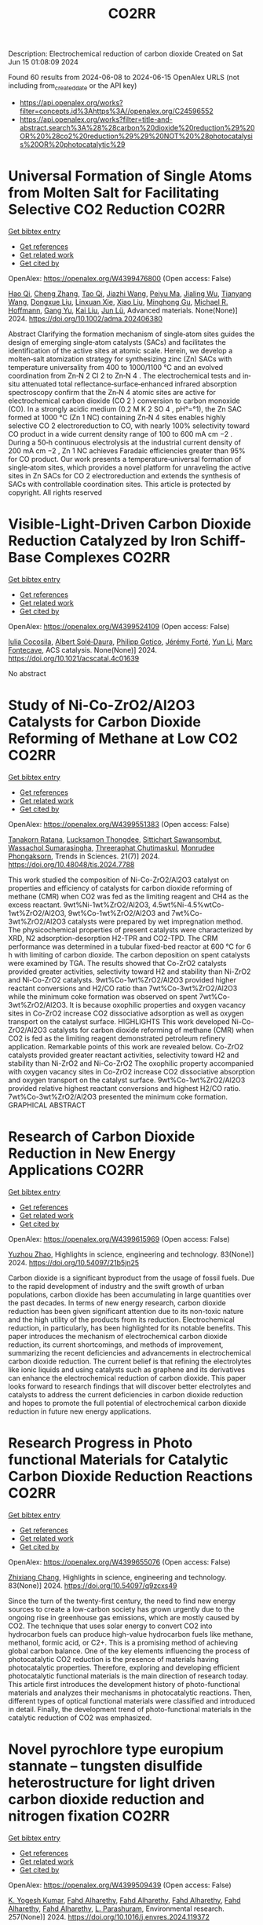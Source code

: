 #+TITLE: CO2RR
Description: Electrochemical reduction of carbon dioxide
Created on Sat Jun 15 01:08:09 2024

Found 60 results from 2024-06-08 to 2024-06-15
OpenAlex URLS (not including from_created_date or the API key)
- [[https://api.openalex.org/works?filter=concepts.id%3Ahttps%3A//openalex.org/C24596552]]
- [[https://api.openalex.org/works?filter=title-and-abstract.search%3A%28%28carbon%20dioxide%20reduction%29%20OR%20%28co2%20reduction%29%29%20NOT%20%28photocatalysis%20OR%20photocatalytic%29]]

* Universal Formation of Single Atoms from Molten Salt for Facilitating Selective CO2 Reduction  :CO2RR:
:PROPERTIES:
:UUID: https://openalex.org/W4399476800
:TOPICS: Electrochemical Reduction of CO2 to Fuels, Applications of Ionic Liquids, Catalytic Nanomaterials
:PUBLICATION_DATE: 2024-06-10
:END:    
    
[[elisp:(doi-add-bibtex-entry "https://doi.org/10.1002/adma.202406380")][Get bibtex entry]] 

- [[elisp:(progn (xref--push-markers (current-buffer) (point)) (oa--referenced-works "https://openalex.org/W4399476800"))][Get references]]
- [[elisp:(progn (xref--push-markers (current-buffer) (point)) (oa--related-works "https://openalex.org/W4399476800"))][Get related work]]
- [[elisp:(progn (xref--push-markers (current-buffer) (point)) (oa--cited-by-works "https://openalex.org/W4399476800"))][Get cited by]]

OpenAlex: https://openalex.org/W4399476800 (Open access: False)
    
[[https://openalex.org/A5066468525][Hao Qi]], [[https://openalex.org/A5075596275][Cheng Zhang]], [[https://openalex.org/A5018523807][Tao Qi]], [[https://openalex.org/A5019530155][Jiazhi Wang]], [[https://openalex.org/A5063955135][Peiyu Ma]], [[https://openalex.org/A5026592308][Jialing Wu]], [[https://openalex.org/A5028432371][Tianyang Wang]], [[https://openalex.org/A5082528284][Dongxue Liu]], [[https://openalex.org/A5079180248][Linxuan Xie]], [[https://openalex.org/A5039967716][Xiao Liu]], [[https://openalex.org/A5003306574][Minghong Gu]], [[https://openalex.org/A5078307783][Michael R. Hoffmann]], [[https://openalex.org/A5035770052][Gang Yu]], [[https://openalex.org/A5027938056][Kai Liu]], [[https://openalex.org/A5036668774][Jun Lü]], Advanced materials. None(None)] 2024. https://doi.org/10.1002/adma.202406380 
     
Abstract Clarifying the formation mechanism of single‐atom sites guides the design of emerging single‐atom catalysts (SACs) and facilitates the identification of the active sites at atomic scale. Herein, we develop a molten‐salt atomization strategy for synthesizing zinc (Zn) SACs with temperature universality from 400 to 1000/1100 °C and an evolved coordination from Zn‐N 2 Cl 2 to Zn‐N 4 . The electrochemical tests and in‐situ attenuated total reflectance‐surface‐enhanced infrared absorption spectroscopy confirm that the Zn‐N 4 atomic sites are active for electrochemical carbon dioxide (CO 2 ) conversion to carbon monoxide (CO). In a strongly acidic medium (0.2 M K 2 SO 4 , pH°=°1), the Zn SAC formed at 1000 °C (Zn 1 NC) containing Zn‐N 4 sites enables highly selective CO 2 electroreduction to CO, with nearly 100% selectivity toward CO product in a wide current density range of 100 to 600 mA cm −2 . During a 50‐h continuous electrolysis at the industrial current density of 200 mA cm −2 , Zn 1 NC achieves Faradaic efficiencies greater than 95% for CO product. Our work presents a temperature‐universal formation of single‐atom sites, which provides a novel platform for unraveling the active sites in Zn SACs for CO 2 electroreduction and extends the synthesis of SACs with controllable coordination sites. This article is protected by copyright. All rights reserved    

    

* Visible-Light-Driven Carbon Dioxide Reduction Catalyzed by Iron Schiff-Base Complexes  :CO2RR:
:PROPERTIES:
:UUID: https://openalex.org/W4399524109
:TOPICS: Electrochemical Reduction of CO2 to Fuels, Carbon Dioxide Utilization for Chemical Synthesis, Chemistry and Applications of Metal-Organic Frameworks
:PUBLICATION_DATE: 2024-06-11
:END:    
    
[[elisp:(doi-add-bibtex-entry "https://doi.org/10.1021/acscatal.4c01639")][Get bibtex entry]] 

- [[elisp:(progn (xref--push-markers (current-buffer) (point)) (oa--referenced-works "https://openalex.org/W4399524109"))][Get references]]
- [[elisp:(progn (xref--push-markers (current-buffer) (point)) (oa--related-works "https://openalex.org/W4399524109"))][Get related work]]
- [[elisp:(progn (xref--push-markers (current-buffer) (point)) (oa--cited-by-works "https://openalex.org/W4399524109"))][Get cited by]]

OpenAlex: https://openalex.org/W4399524109 (Open access: False)
    
[[https://openalex.org/A5098704577][Iulia Cocosila]], [[https://openalex.org/A5086372340][Albert Solé‐Daura]], [[https://openalex.org/A5001485043][Philipp Gotico]], [[https://openalex.org/A5015346820][Jérémy Forté]], [[https://openalex.org/A5015561102][Yun Li]], [[https://openalex.org/A5062221634][Marc Fontecave]], ACS catalysis. None(None)] 2024. https://doi.org/10.1021/acscatal.4c01639 
     
No abstract    

    

* Study of Ni-Co-ZrO2/Al2O3 Catalysts for Carbon Dioxide Reforming of Methane at Low CO2  :CO2RR:
:PROPERTIES:
:UUID: https://openalex.org/W4399551383
:TOPICS: Catalytic Carbon Dioxide Hydrogenation, Catalytic Nanomaterials, Catalytic Dehydrogenation of Light Alkanes
:PUBLICATION_DATE: 2024-05-10
:END:    
    
[[elisp:(doi-add-bibtex-entry "https://doi.org/10.48048/tis.2024.7788")][Get bibtex entry]] 

- [[elisp:(progn (xref--push-markers (current-buffer) (point)) (oa--referenced-works "https://openalex.org/W4399551383"))][Get references]]
- [[elisp:(progn (xref--push-markers (current-buffer) (point)) (oa--related-works "https://openalex.org/W4399551383"))][Get related work]]
- [[elisp:(progn (xref--push-markers (current-buffer) (point)) (oa--cited-by-works "https://openalex.org/W4399551383"))][Get cited by]]

OpenAlex: https://openalex.org/W4399551383 (Open access: False)
    
[[https://openalex.org/A5083050561][Tanakorn Ratana]], [[https://openalex.org/A5099095789][Lucksamon Thongdee]], [[https://openalex.org/A5099095790][Sittichart Sawansombut]], [[https://openalex.org/A5068362602][Wassachol Sumarasingha]], [[https://openalex.org/A5099095791][Threeraphat Chutimaskul]], [[https://openalex.org/A5005712519][Monrudee Phongaksorn]], Trends in Sciences. 21(7)] 2024. https://doi.org/10.48048/tis.2024.7788 
     
This work studied the composition of Ni-Co-ZrO2/Al2O3 catalyst on properties and efficiency of catalysts for carbon dioxide reforming of methane (CMR) when CO2 was fed as the limiting reagent and CH4 as the excess reactant. 9wt%Ni-1wt%ZrO2/Al2O3, 4.5wt%Ni-4.5%wtCo-1wt%ZrO2/Al2O3, 9wt%Co-1wt%ZrO2/Al2O3 and 7wt%Co-3wt%ZrO2/Al2O3 catalysts were prepared by wet impregnation method. The physicochemical properties of present catalysts were characterized by XRD, N2 adsorption-desorption H2-TPR and CO2-TPD. The CRM performance was determined in a tubular fixed-bed reactor at 600 °C for 6 h with limiting of carbon dioxide. The carbon deposition on spent catalysts were examined by TGA. The results showed that Co-ZrO2 catalysts provided greater activities, selectivity toward H2 and stability than Ni-ZrO2 and Ni-Co-ZrO2 catalysts. 9wt%Co-1wt%ZrO2/Al2O3 provided higher reactant conversions and H2/CO ratio than 7wt%Co-3wt%ZrO2/Al2O3 while the minimum coke formation was observed on spent 7wt%Co-3wt%ZrO2/Al2O3. It is because oxophilic properties and oxygen vacancy sites in Co-ZrO2 increase CO2 dissociative adsorption as well as oxygen transport on the catalyst surface. HIGHLIGHTS This work developed Ni-Co-ZrO2/Al2O3 catalysts for carbon dioxide reforming of methane (CMR) when CO2 is fed as the limiting reagent demonstrated petroleum refinery application. Remarkable points of this work are revealed below. Co-ZrO2 catalysts provided greater reactant activities, selectivity toward H2 and stability than Ni-ZrO2 and Ni-Co-ZrO2 The oxophilic property accompanied with oxygen vacancy sites in Co-ZrO2 increase CO2 dissociative absorption and oxygen transport on the catalyst surface. 9wt%Co-1wt%ZrO2/Al2O3 provided relative highest reactant conversions and highest H2/CO ratio. 7wt%Co-3wt%ZrO2/Al2O3 presented the minimum coke formation. GRAPHICAL ABSTRACT    

    

* Research of Carbon Dioxide Reduction in New Energy Applications  :CO2RR:
:PROPERTIES:
:UUID: https://openalex.org/W4399615969
:TOPICS: Carbon Dioxide Capture and Storage Technologies
:PUBLICATION_DATE: 2024-02-27
:END:    
    
[[elisp:(doi-add-bibtex-entry "https://doi.org/10.54097/21b5jn25")][Get bibtex entry]] 

- [[elisp:(progn (xref--push-markers (current-buffer) (point)) (oa--referenced-works "https://openalex.org/W4399615969"))][Get references]]
- [[elisp:(progn (xref--push-markers (current-buffer) (point)) (oa--related-works "https://openalex.org/W4399615969"))][Get related work]]
- [[elisp:(progn (xref--push-markers (current-buffer) (point)) (oa--cited-by-works "https://openalex.org/W4399615969"))][Get cited by]]

OpenAlex: https://openalex.org/W4399615969 (Open access: False)
    
[[https://openalex.org/A5077038811][Yuzhou Zhao]], Highlights in science, engineering and technology. 83(None)] 2024. https://doi.org/10.54097/21b5jn25 
     
Carbon dioxide is a significant byproduct from the usage of fossil fuels. Due to the rapid development of industry and the swift growth of urban populations, carbon dioxide has been accumulating in large quantities over the past decades. In terms of new energy research, carbon dioxide reduction has been given significant attention due to its non-toxic nature and the high utility of the products from its reduction. Electrochemical reduction, in particularly, has been highlighted for its notable benefits. This paper introduces the mechanism of electrochemical carbon dioxide reduction, its current shortcomings, and methods of improvement, summarizing the recent deficiencies and advancements in electrochemical carbon dioxide reduction. The current belief is that refining the electrolytes like ionic liquids and using catalysts such as graphene and its derivatives can enhance the electrochemical reduction of carbon dioxide. This paper looks forward to research findings that will discover better electrolytes and catalysts to address the current deficiencies in carbon dioxide reduction and hopes to promote the full potential of electrochemical carbon dioxide reduction in future new energy applications.    

    

* Research Progress in Photo functional Materials for Catalytic Carbon Dioxide Reduction Reactions  :CO2RR:
:PROPERTIES:
:UUID: https://openalex.org/W4399655076
:TOPICS: Catalytic Nanomaterials, Photocatalytic Materials for Solar Energy Conversion, Electrochemical Reduction of CO2 to Fuels
:PUBLICATION_DATE: 2024-02-27
:END:    
    
[[elisp:(doi-add-bibtex-entry "https://doi.org/10.54097/q9zcxs49")][Get bibtex entry]] 

- [[elisp:(progn (xref--push-markers (current-buffer) (point)) (oa--referenced-works "https://openalex.org/W4399655076"))][Get references]]
- [[elisp:(progn (xref--push-markers (current-buffer) (point)) (oa--related-works "https://openalex.org/W4399655076"))][Get related work]]
- [[elisp:(progn (xref--push-markers (current-buffer) (point)) (oa--cited-by-works "https://openalex.org/W4399655076"))][Get cited by]]

OpenAlex: https://openalex.org/W4399655076 (Open access: False)
    
[[https://openalex.org/A5062651272][Zhixiang Chang]], Highlights in science, engineering and technology. 83(None)] 2024. https://doi.org/10.54097/q9zcxs49 
     
Since the turn of the twenty-first century, the need to find new energy sources to create a low-carbon society has grown urgently due to the ongoing rise in greenhouse gas emissions, which are mostly caused by CO2. The technique that uses solar energy to convert CO2 into hydrocarbon fuels can produce high-value hydrocarbon fuels like methane, methanol, formic acid, or C2+. This is a promising method of achieving global carbon balance. One of the key elements influencing the process of photocatalytic CO2 reduction is the presence of materials having photocatalytic properties. Therefore, exploring and developing efficient photocatalytic functional materials is the main direction of research today. This article first introduces the development history of photo-functional materials and analyzes their mechanisms in photocatalytic reactions. Then, different types of optical functional materials were classified and introduced in detail. Finally, the development trend of photo-functional materials in the catalytic reduction of CO2 was emphasized.    

    

* Novel pyrochlore type europium stannate – tungsten disulfide heterostructure for light driven carbon dioxide reduction and nitrogen fixation  :CO2RR:
:PROPERTIES:
:UUID: https://openalex.org/W4399509439
:TOPICS: Photocatalytic Materials for Solar Energy Conversion, Ammonia Synthesis and Electrocatalysis, Porous Crystalline Organic Frameworks for Energy and Separation Applications
:PUBLICATION_DATE: 2024-09-01
:END:    
    
[[elisp:(doi-add-bibtex-entry "https://doi.org/10.1016/j.envres.2024.119372")][Get bibtex entry]] 

- [[elisp:(progn (xref--push-markers (current-buffer) (point)) (oa--referenced-works "https://openalex.org/W4399509439"))][Get references]]
- [[elisp:(progn (xref--push-markers (current-buffer) (point)) (oa--related-works "https://openalex.org/W4399509439"))][Get related work]]
- [[elisp:(progn (xref--push-markers (current-buffer) (point)) (oa--cited-by-works "https://openalex.org/W4399509439"))][Get cited by]]

OpenAlex: https://openalex.org/W4399509439 (Open access: False)
    
[[https://openalex.org/A5028649909][K. Yogesh Kumar]], [[https://openalex.org/A5092034571][Fahd Alharethy]], [[https://openalex.org/A5092034571][Fahd Alharethy]], [[https://openalex.org/A5092034571][Fahd Alharethy]], [[https://openalex.org/A5092034571][Fahd Alharethy]], [[https://openalex.org/A5092034571][Fahd Alharethy]], [[https://openalex.org/A5014056343][L. Parashuram]], Environmental research. 257(None)] 2024. https://doi.org/10.1016/j.envres.2024.119372 
     
The reduction of carbon dioxide (CO    

    

* Local-strain-induced CO2 adsorption geometries and electrochemical reduction pathway shift  :CO2RR:
:PROPERTIES:
:UUID: https://openalex.org/W4399476049
:TOPICS: Electrochemical Reduction of CO2 to Fuels, Thermoelectric Materials, Solid Oxide Fuel Cells
:PUBLICATION_DATE: 2024-06-07
:END:    
    
[[elisp:(doi-add-bibtex-entry "https://doi.org/10.1093/nsr/nwae191")][Get bibtex entry]] 

- [[elisp:(progn (xref--push-markers (current-buffer) (point)) (oa--referenced-works "https://openalex.org/W4399476049"))][Get references]]
- [[elisp:(progn (xref--push-markers (current-buffer) (point)) (oa--related-works "https://openalex.org/W4399476049"))][Get related work]]
- [[elisp:(progn (xref--push-markers (current-buffer) (point)) (oa--cited-by-works "https://openalex.org/W4399476049"))][Get cited by]]

OpenAlex: https://openalex.org/W4399476049 (Open access: True)
    
[[https://openalex.org/A5078952009][Chuhao Liu]], [[https://openalex.org/A5070181057][Yue Bu]], [[https://openalex.org/A5048798891][Yifei Xu]], [[https://openalex.org/A5070768020][Azhar Mahmood]], [[https://openalex.org/A5062343194][Jisheng Xie]], [[https://openalex.org/A5069515960][Yuan Fu]], [[https://openalex.org/A5042136634][Hengling Wei]], [[https://openalex.org/A5078198855][Pengfei Cheng]], [[https://openalex.org/A5082308749][Yongbo Wu]], [[https://openalex.org/A5075169323][Xiao Liang]], [[https://openalex.org/A5052216921][Ruilong Zong]], [[https://openalex.org/A5020721427][Wan‐Lu Li]], [[https://openalex.org/A5066474434][Jihan Zhou]], [[https://openalex.org/A5073687384][Bingjun Xu]], [[https://openalex.org/A5054584536][Li Niu]], [[https://openalex.org/A5001303987][Mufan Li]], National Science Review/National science review. None(None)] 2024. https://doi.org/10.1093/nsr/nwae191 
     
Abstract Unravelling the influence of strain and geometric effects on the electrochemical reduction of carbon dioxide (CO2RR) on Cu-based (or Pd-based) alloys remains challenging due to complex local microenvironment variables. Herein, we employ two PdCu alloys (nanoparticles and nanodendrites) to demonstrate how CO2RR selectivity can shift from CO to HCOO−. Despite sharing consistent phases, exposed crystal facets, and overall oxidative states, these alloys exhibit different local strain profiles due to their distinct geometries. By integrating experimental data, in-situ spectroscopy, and density functional theory calculations, we revealed that CO2 prefers adsorption on tensile-strained areas with carbon-side geometry, following a *COOH-to-CO pathway. Conversely, on some compressive-strained regions induced by the dendrites-like morphology, CO2 adopts an oxygen-side geometry, favouring an *OCHO-to-HCOO pathway due to the downshift of the d-band centre. Notably, our findings elucidate a dominant *OCHO-to-HCOO− pathway in catalysts when featuring both adsorption geometries. This research provides a comprehensive model for local environment of bimetallic alloys, and establishes a clear relationship between the CO2RR pathway shift and variation in local strain environments of PdCu alloys.    

    

* Automated Load and Dump Detection for CO2 Reduction  :CO2RR:
:PROPERTIES:
:UUID: https://openalex.org/W4399543743
:TOPICS: Carbon Dioxide Capture and Storage Technologies, Demand Response in Smart Grids
:PUBLICATION_DATE: 2024-06-10
:END:    
    
[[elisp:(doi-add-bibtex-entry "https://doi.org/10.5617/nmi.10535")][Get bibtex entry]] 

- [[elisp:(progn (xref--push-markers (current-buffer) (point)) (oa--referenced-works "https://openalex.org/W4399543743"))][Get references]]
- [[elisp:(progn (xref--push-markers (current-buffer) (point)) (oa--related-works "https://openalex.org/W4399543743"))][Get related work]]
- [[elisp:(progn (xref--push-markers (current-buffer) (point)) (oa--cited-by-works "https://openalex.org/W4399543743"))][Get cited by]]

OpenAlex: https://openalex.org/W4399543743 (Open access: False)
    
[[https://openalex.org/A5099093105][Eleonora Piersanti]], [[https://openalex.org/A5099093106][Naeeme Danesh Moghaddam]], Nordic machine intelligence. 3(3)] 2024. https://doi.org/10.5617/nmi.10535 
     
In this paper, we detail our methodology for addressing the challenge of reducing CO2 emissions in road construction from construction machines in a Norwegian construction site. In particular, we focus on the automatic detection of load and dump locations from various data sources    

    

* S-Scheme Heterojunction Photocatalysts for CO2 Reduction  :CO2RR:
:PROPERTIES:
:UUID: https://openalex.org/W4399572221
:TOPICS: Photocatalytic Materials for Solar Energy Conversion, Porous Crystalline Organic Frameworks for Energy and Separation Applications, Gas Sensing Technology and Materials
:PUBLICATION_DATE: 2024-06-12
:END:    
    
[[elisp:(doi-add-bibtex-entry "https://doi.org/10.3390/catal14060374")][Get bibtex entry]] 

- [[elisp:(progn (xref--push-markers (current-buffer) (point)) (oa--referenced-works "https://openalex.org/W4399572221"))][Get references]]
- [[elisp:(progn (xref--push-markers (current-buffer) (point)) (oa--related-works "https://openalex.org/W4399572221"))][Get related work]]
- [[elisp:(progn (xref--push-markers (current-buffer) (point)) (oa--cited-by-works "https://openalex.org/W4399572221"))][Get cited by]]

OpenAlex: https://openalex.org/W4399572221 (Open access: True)
    
[[https://openalex.org/A5024467762][Mingli Li]], [[https://openalex.org/A5069013809][Canfei He]], [[https://openalex.org/A5034128349][Yi Zhao]], [[https://openalex.org/A5077731514][Shunli Li]], [[https://openalex.org/A5032579515][Jiabo Wang]], [[https://openalex.org/A5091228890][Kai Ge]], [[https://openalex.org/A5066825255][Yongfang Yang]], Catalysts. 14(6)] 2024. https://doi.org/10.3390/catal14060374 
     
Photocatalytic technology, which is regarded as a green route to transform solar energy into chemical fuels, plays an important role in the fields of energy and environmental protection. An emerging S-scheme heterojunction with the tightly coupled interface, whose photocatalytic efficiency exceeds those of conventional type II and Z-scheme photocatalysts, has received much attention due to its rapid charge carrier separation and strong redox capacity. This review provides a systematic description of S-scheme heterojunction in the photocatalysis, including its development, reaction mechanisms, preparation, and characterization methods. In addition, S-scheme photocatalysts for CO2 reduction are described in detail by categorizing them as 0D/1D, 0D/2D, 0D/3D, 2D/2D, and 2D/3D. Finally, some defects of S-scheme heterojunctions are pointed out, and the future development of S-scheme heterojunctions is proposed.    

    

* Regulating CO2 adsorption and mass transfer in electrochemical bicarbonate reduction  :CO2RR:
:PROPERTIES:
:UUID: https://openalex.org/W4399626057
:TOPICS: Electrochemical Reduction of CO2 to Fuels, Applications of Ionic Liquids, Carbon Dioxide Capture and Storage Technologies
:PUBLICATION_DATE: 2024-06-01
:END:    
    
[[elisp:(doi-add-bibtex-entry "https://doi.org/10.1016/j.joule.2024.05.015")][Get bibtex entry]] 

- [[elisp:(progn (xref--push-markers (current-buffer) (point)) (oa--referenced-works "https://openalex.org/W4399626057"))][Get references]]
- [[elisp:(progn (xref--push-markers (current-buffer) (point)) (oa--related-works "https://openalex.org/W4399626057"))][Get related work]]
- [[elisp:(progn (xref--push-markers (current-buffer) (point)) (oa--cited-by-works "https://openalex.org/W4399626057"))][Get cited by]]

OpenAlex: https://openalex.org/W4399626057 (Open access: False)
    
[[https://openalex.org/A5050550539][Tengfei Li]], Joule. None(None)] 2024. https://doi.org/10.1016/j.joule.2024.05.015 
     
No abstract    

    

* Structure‐Activity Relationships of the Structural Analogs Au8Cu1 and Au8Ag1 in the Electrocatalytic CO2 Reduction Reaction  :CO2RR:
:PROPERTIES:
:UUID: https://openalex.org/W4399439469
:TOPICS: Structural and Functional Study of Noble Metal Nanoclusters, Catalytic Nanomaterials, Accelerating Materials Innovation through Informatics
:PUBLICATION_DATE: 2024-06-07
:END:    
    
[[elisp:(doi-add-bibtex-entry "https://doi.org/10.1002/ange.202404629")][Get bibtex entry]] 

- [[elisp:(progn (xref--push-markers (current-buffer) (point)) (oa--referenced-works "https://openalex.org/W4399439469"))][Get references]]
- [[elisp:(progn (xref--push-markers (current-buffer) (point)) (oa--related-works "https://openalex.org/W4399439469"))][Get related work]]
- [[elisp:(progn (xref--push-markers (current-buffer) (point)) (oa--cited-by-works "https://openalex.org/W4399439469"))][Get cited by]]

OpenAlex: https://openalex.org/W4399439469 (Open access: False)
    
[[https://openalex.org/A5052517061][Shangyu Su]], [[https://openalex.org/A5079371888][Yanting Zhou]], [[https://openalex.org/A5074821221][Lin Xiong]], [[https://openalex.org/A5038017150][Shan Jin]], [[https://openalex.org/A5085024893][Yuanxin Du]], [[https://openalex.org/A5028163990][Manzhou Zhu]], Angewandte Chemie. None(None)] 2024. https://doi.org/10.1002/ange.202404629 
     
Owing to the significant attention directed toward alloy metal nanoclusters, it is crucial to explore the relationship between their structures and their performance during the electrocatalytic CO2 reduction reaction (eCO2RR) and discover potential synergistic effects for the design of novel functional nanoclusters. However, a lack of suitable analogs makes this investigation challenging. In this study, we synthesized and characterized a pair of structural analogs, [Au8Cu1(SAdm)4(Dppm)3Cl]2+ and [Au8Ag1(SAdm)4(Dppm)3Cl]2+ (Au8Cu1 and Au8Ag1, respectively). Single‐crystal X‐ray diffraction analysis revealed that Au8M1 consists of a tetrahedral Au3M1 core capped by three (Dppm)Au staples, one Au2(SR)3 staple, one lone SR ligand, and a terminal Cl ligand. Ag and Cu were doped at the same site . Au8Cu1 exhibited a significantly higher CO Faradaic efficiency (FECO; ~82.2%) during eCO2RR than that of Au8Ag1 (FECO; ~33.1%). DFT demonstrated that *COOH is the key intermediate in the reduction of CO2 to CO. The formation of *COOH on Au8Cu1 is more thermodynamically stable than on Au8Ag1, and Au8Cu1 shows a smaller *CO formation energy than that on Au8Ag1, which promotes the reduction of CO2. We believe that the structural analogs Au8Cu1 and Au8Ag1 offer a suitable template for the in‐depth investigation of structure‐property correlations at the atomic level.    

    

* Structure‐Activity Relationships of the Structural Analogs Au8Cu1 and Au8Ag1 in the Electrocatalytic CO2 Reduction Reaction  :CO2RR:
:PROPERTIES:
:UUID: https://openalex.org/W4399439864
:TOPICS: Structural and Functional Study of Noble Metal Nanoclusters, Nanomaterials with Enzyme-Like Characteristics, Synthesis and Properties of Inorganic Cluster Compounds
:PUBLICATION_DATE: 2024-06-07
:END:    
    
[[elisp:(doi-add-bibtex-entry "https://doi.org/10.1002/anie.202404629")][Get bibtex entry]] 

- [[elisp:(progn (xref--push-markers (current-buffer) (point)) (oa--referenced-works "https://openalex.org/W4399439864"))][Get references]]
- [[elisp:(progn (xref--push-markers (current-buffer) (point)) (oa--related-works "https://openalex.org/W4399439864"))][Get related work]]
- [[elisp:(progn (xref--push-markers (current-buffer) (point)) (oa--cited-by-works "https://openalex.org/W4399439864"))][Get cited by]]

OpenAlex: https://openalex.org/W4399439864 (Open access: False)
    
[[https://openalex.org/A5052517061][Shangyu Su]], [[https://openalex.org/A5079371888][Yanting Zhou]], [[https://openalex.org/A5074821221][Lin Xiong]], [[https://openalex.org/A5038017150][Shan Jin]], [[https://openalex.org/A5085024893][Yuanxin Du]], [[https://openalex.org/A5087024442][Manzhou Zhu]], Angewandte Chemie. None(None)] 2024. https://doi.org/10.1002/anie.202404629 
     
Owing to the significant attention directed toward alloy metal nanoclusters, it is crucial to explore the relationship between their structures and their performance during the electrocatalytic CO2 reduction reaction (eCO2RR) and discover potential synergistic effects for the design of novel functional nanoclusters. However, a lack of suitable analogs makes this investigation challenging. In this study, we synthesized and characterized a pair of structural analogs, [Au8Cu1(SAdm)4(Dppm)3Cl]2+ and [Au8Ag1(SAdm)4(Dppm)3Cl]2+ (Au8Cu1 and Au8Ag1, respectively). Single‐crystal X‐ray diffraction analysis revealed that Au8M1 consists of a tetrahedral Au3M1 core capped by three (Dppm)Au staples, one Au2(SR)3 staple, one lone SR ligand, and a terminal Cl ligand. Ag and Cu were doped at the same site . Au8Cu1 exhibited a significantly higher CO Faradaic efficiency (FECO; ~82.2%) during eCO2RR than that of Au8Ag1 (FECO; ~33.1%). DFT demonstrated that *COOH is the key intermediate in the reduction of CO2 to CO. The formation of *COOH on Au8Cu1 is more thermodynamically stable than on Au8Ag1, and Au8Cu1 shows a smaller *CO formation energy than that on Au8Ag1, which promotes the reduction of CO2. We believe that the structural analogs Au8Cu1 and Au8Ag1 offer a suitable template for the in‐depth investigation of structure‐property correlations at the atomic level.    

    

* Progress and Perspective of Single-atom Catalysts for the Electrochemical CO2 Reduction Reaction for Fuels and Chemicals  :CO2RR:
:PROPERTIES:
:UUID: https://openalex.org/W4399654489
:TOPICS: Electrochemical Reduction of CO2 to Fuels, Electrocatalysis for Energy Conversion, Catalytic Dehydrogenation of Light Alkanes
:PUBLICATION_DATE: 2024-02-27
:END:    
    
[[elisp:(doi-add-bibtex-entry "https://doi.org/10.54097/qxv1jb25")][Get bibtex entry]] 

- [[elisp:(progn (xref--push-markers (current-buffer) (point)) (oa--referenced-works "https://openalex.org/W4399654489"))][Get references]]
- [[elisp:(progn (xref--push-markers (current-buffer) (point)) (oa--related-works "https://openalex.org/W4399654489"))][Get related work]]
- [[elisp:(progn (xref--push-markers (current-buffer) (point)) (oa--cited-by-works "https://openalex.org/W4399654489"))][Get cited by]]

OpenAlex: https://openalex.org/W4399654489 (Open access: False)
    
[[https://openalex.org/A5015439597][Bin Liu]], Highlights in science, engineering and technology. 83(None)] 2024. https://doi.org/10.54097/qxv1jb25 
     
Electrochemical CO2 Reduction Reaction (CO2RR) presents a transformative approach for the sustainable synthesis of fuels and chemicals to address pressing environmental challenges. The efficiency and selectivity of the CO2RR largely depend on the catalyst. Among which, Single-Atom Catalysts (SACs) have surfaced as a prominent design for this reaction, offering exceptional activity and selectivity. This paper delves into the progress and perspectives of SACs in CO2RR, tracing their historical evolution, unique advantages, and underlying mechanisms. The superior atomic utilization, distinct electronic configurations, and enhanced product specificity of SACs over traditional catalysts have opened novel pathways for more efficient conversion of CO2 to potent resources. However, challenges particularly concerning the stability, scalability, and product diversity of these catalysts constitutes as major impediments. Recent innovations, from advanced characterization techniques to novel synthesis methods, are spotlighted, showcasing the strides the scientific community has made. Looking forward, this paper underscores the potential of SACs in bridging sustainable energy sources with green chemical production and discuss prospective strategies to overcome existing limitations.    

    

* Efficient Photoelectrocatalytic Co2 Reduction to Formate by Bivo4/Zif-8 Heterojunction  :CO2RR:
:PROPERTIES:
:UUID: https://openalex.org/W4399552328
:TOPICS: Electrochemical Reduction of CO2 to Fuels, Photocatalytic Materials for Solar Energy Conversion, Ammonia Synthesis and Electrocatalysis
:PUBLICATION_DATE: 2024-01-01
:END:    
    
[[elisp:(doi-add-bibtex-entry "https://doi.org/10.2139/ssrn.4860624")][Get bibtex entry]] 

- [[elisp:(progn (xref--push-markers (current-buffer) (point)) (oa--referenced-works "https://openalex.org/W4399552328"))][Get references]]
- [[elisp:(progn (xref--push-markers (current-buffer) (point)) (oa--related-works "https://openalex.org/W4399552328"))][Get related work]]
- [[elisp:(progn (xref--push-markers (current-buffer) (point)) (oa--cited-by-works "https://openalex.org/W4399552328"))][Get cited by]]

OpenAlex: https://openalex.org/W4399552328 (Open access: False)
    
[[https://openalex.org/A5037700967][Zhi Yang]], [[https://openalex.org/A5021087622][Huimin Yang]], [[https://openalex.org/A5027496978][Fanfan Gao]], [[https://openalex.org/A5038100088][Nan Cheng]], [[https://openalex.org/A5053453125][Rui Chen]], [[https://openalex.org/A5044544424][Yi Zhang]], [[https://openalex.org/A5016812043][Jiaqi Yang]], [[https://openalex.org/A5042225153][Xuemei Gao]], [[https://openalex.org/A5054817301][Yue Yuan]], [[https://openalex.org/A5059309459][Yuanjing Yang]], [[https://openalex.org/A5024592447][Yibo Jia]], No host. None(None)] 2024. https://doi.org/10.2139/ssrn.4860624 
     
No abstract    

    

* Chromium Complexes with Benzanellated N‐heterocyclic Phosphenium Ligands – Synthesis, Reactivity and Application in Catalytic CO2 Reduction  :CO2RR:
:PROPERTIES:
:UUID: https://openalex.org/W4399525034
:TOPICS: Carbon Dioxide Utilization for Chemical Synthesis, Electrochemical Reduction of CO2 to Fuels, Homogeneous Catalysis with Transition Metals
:PUBLICATION_DATE: 2024-06-11
:END:    
    
[[elisp:(doi-add-bibtex-entry "https://doi.org/10.1002/chem.202401714")][Get bibtex entry]] 

- [[elisp:(progn (xref--push-markers (current-buffer) (point)) (oa--referenced-works "https://openalex.org/W4399525034"))][Get references]]
- [[elisp:(progn (xref--push-markers (current-buffer) (point)) (oa--related-works "https://openalex.org/W4399525034"))][Get related work]]
- [[elisp:(progn (xref--push-markers (current-buffer) (point)) (oa--cited-by-works "https://openalex.org/W4399525034"))][Get cited by]]

OpenAlex: https://openalex.org/W4399525034 (Open access: False)
    
[[https://openalex.org/A5060589805][Nicholas Birchall]], [[https://openalex.org/A5099087466][Fridolin Hennhöfer]], [[https://openalex.org/A5043452704][Martin Nieger]], [[https://openalex.org/A5091668895][Dietrich Gudat]], Chemistry. None(None)] 2024. https://doi.org/10.1002/chem.202401714 
     
A chromium complex carrying two benzanellated N‐heterocyclic phosphenium (bzNHP) ligands was prepared by a salt metathesis approach. Spectroscopic studies suggest that the anellation enhances the π‐acceptor ability of the NHP‐units, which is confirmed by the facile electrochemical reduction of the complex to a spectroscopically characterized radical anion. Co‐photolysis with H2 allowed extensive conversion into a σ‐H2‐complex, which shows a diverse reactivity towards donors and isomerizes under H–H bond fission and shift of a hydride to a P‐ligand. The product carrying phosphenium, phosphine and hydride ligands was also synthesized independently and reacts reversibly with CO and MeCN to yield bis‐phosphine complexes under concomitant Cr‐to‐P‐shift of a hydride. In contrast, CO2 was not only bound but reduced to give an isolable formato complex, which reacted with ammonia borane under partial recovery of the metal hydride and production of formate. Further elaboration of the reactions of the chromium complexes with CO2 and NH3BH3 allowed to demonstrate the feasibility of a Cr‐catalyzed transfer hydrogenation of CO2 to methanol. The various complexes described were characterized spectroscopically and in several cases by XRD studies. Further insights in reactivity patterns were provided through (spectro)electrochemical studies and DFT calculations.    

    

* Efficient tuning of the selectivity of Cu-based interface for electrocatalytic CO2 reduction by ligand modification  :CO2RR:
:PROPERTIES:
:UUID: https://openalex.org/W4399446319
:TOPICS: Electrochemical Reduction of CO2 to Fuels, Applications of Ionic Liquids, Electrocatalysis for Energy Conversion
:PUBLICATION_DATE: 2024-06-01
:END:    
    
[[elisp:(doi-add-bibtex-entry "https://doi.org/10.1016/j.mtener.2024.101620")][Get bibtex entry]] 

- [[elisp:(progn (xref--push-markers (current-buffer) (point)) (oa--referenced-works "https://openalex.org/W4399446319"))][Get references]]
- [[elisp:(progn (xref--push-markers (current-buffer) (point)) (oa--related-works "https://openalex.org/W4399446319"))][Get related work]]
- [[elisp:(progn (xref--push-markers (current-buffer) (point)) (oa--cited-by-works "https://openalex.org/W4399446319"))][Get cited by]]

OpenAlex: https://openalex.org/W4399446319 (Open access: False)
    
[[https://openalex.org/A5046851457][Yonggao Yan]], [[https://openalex.org/A5047188725][Tongxian Li]], [[https://openalex.org/A5087410333][Manuel Oliva‐Ramírez]], [[https://openalex.org/A5053753860][Yuguo Zhao]], [[https://openalex.org/A5051434566][Shuo Wang]], [[https://openalex.org/A5032165940][Xin Chen]], [[https://openalex.org/A5072946558][Dong Wang]], [[https://openalex.org/A5019559196][Peter Schaaf]], [[https://openalex.org/A5017550339][Xiayan Wang]], [[https://openalex.org/A5017550339][Xiayan Wang]], Materials today energy. None(None)] 2024. https://doi.org/10.1016/j.mtener.2024.101620 
     
No abstract    

    

* Electrocatalytic reduction of CO2 to C2H4 by monometallic Cu4 cluster supported on CeO2(110) surface  :CO2RR:
:PROPERTIES:
:UUID: https://openalex.org/W4399466754
:TOPICS: Electrochemical Reduction of CO2 to Fuels, Catalytic Nanomaterials, Molecular Electronic Devices and Systems
:PUBLICATION_DATE: 2024-07-01
:END:    
    
[[elisp:(doi-add-bibtex-entry "https://doi.org/10.1016/j.ijhydene.2024.06.060")][Get bibtex entry]] 

- [[elisp:(progn (xref--push-markers (current-buffer) (point)) (oa--referenced-works "https://openalex.org/W4399466754"))][Get references]]
- [[elisp:(progn (xref--push-markers (current-buffer) (point)) (oa--related-works "https://openalex.org/W4399466754"))][Get related work]]
- [[elisp:(progn (xref--push-markers (current-buffer) (point)) (oa--cited-by-works "https://openalex.org/W4399466754"))][Get cited by]]

OpenAlex: https://openalex.org/W4399466754 (Open access: False)
    
[[https://openalex.org/A5077153113][Ping Liu]], [[https://openalex.org/A5018580893][Zhu Hai-yan]], [[https://openalex.org/A5088073450][Baiyue Li]], [[https://openalex.org/A5072254497][Chen Wu]], [[https://openalex.org/A5050065678][Jia Shi]], [[https://openalex.org/A5008133679][Bingbing Suo]], [[https://openalex.org/A5086719383][Wenli Zou]], [[https://openalex.org/A5036891682][Yawei Li]], International journal of hydrogen energy. 73(None)] 2024. https://doi.org/10.1016/j.ijhydene.2024.06.060 
     
No abstract    

    

* Electro-reductive carboxylation of C Cl bonds in unactivated alkyl chlorides and polyvinyl chloride with CO2  :CO2RR:
:PROPERTIES:
:UUID: https://openalex.org/W4399458567
:TOPICS: Carbon Dioxide Utilization for Chemical Synthesis, Electrochemical Reduction of CO2 to Fuels, Applications of Ionic Liquids
:PUBLICATION_DATE: 2024-06-01
:END:    
    
[[elisp:(doi-add-bibtex-entry "https://doi.org/10.1016/j.cclet.2024.110104")][Get bibtex entry]] 

- [[elisp:(progn (xref--push-markers (current-buffer) (point)) (oa--referenced-works "https://openalex.org/W4399458567"))][Get references]]
- [[elisp:(progn (xref--push-markers (current-buffer) (point)) (oa--related-works "https://openalex.org/W4399458567"))][Get related work]]
- [[elisp:(progn (xref--push-markers (current-buffer) (point)) (oa--cited-by-works "https://openalex.org/W4399458567"))][Get cited by]]

OpenAlex: https://openalex.org/W4399458567 (Open access: False)
    
[[https://openalex.org/A5027475930][Li Li]], [[https://openalex.org/A5070179676][Zhang Yan]], [[https://openalex.org/A5016487582][Chuan‐Kun Ran]], [[https://openalex.org/A5012332972][Yi Liu]], [[https://openalex.org/A5082924617][Shuo Zhang]], [[https://openalex.org/A5038573469][Ting Gao]], [[https://openalex.org/A5073515488][Long‐Fei Dai]], [[https://openalex.org/A5028215675][Li‐Li Liao]], [[https://openalex.org/A5059599037][Jian‐Heng Ye]], [[https://openalex.org/A5016358859][Da‐Gang Yu]], Chinese Chemical Letters/Chinese chemical letters. None(None)] 2024. https://doi.org/10.1016/j.cclet.2024.110104 
     
No abstract    

    

* Efficient reduction of CO2 and inhibition of hydrogen precipitation by polymetallic oxalate photocatalysts modified with the metal Mn  :CO2RR:
:PROPERTIES:
:UUID: https://openalex.org/W4399533032
:TOPICS: Catalytic Dehydrogenation of Light Alkanes
:PUBLICATION_DATE: 2024-01-01
:END:    
    
[[elisp:(doi-add-bibtex-entry "https://doi.org/10.1039/d4nr00097h")][Get bibtex entry]] 

- [[elisp:(progn (xref--push-markers (current-buffer) (point)) (oa--referenced-works "https://openalex.org/W4399533032"))][Get references]]
- [[elisp:(progn (xref--push-markers (current-buffer) (point)) (oa--related-works "https://openalex.org/W4399533032"))][Get related work]]
- [[elisp:(progn (xref--push-markers (current-buffer) (point)) (oa--cited-by-works "https://openalex.org/W4399533032"))][Get cited by]]

OpenAlex: https://openalex.org/W4399533032 (Open access: False)
    
[[https://openalex.org/A5049295617][Guifeng Li]], [[https://openalex.org/A5005772570][Yuan Gu]], [[https://openalex.org/A5059625822][Rui Ren]], [[https://openalex.org/A5054306494][Sitan Li]], [[https://openalex.org/A5021605160][Huiping Zhu]], [[https://openalex.org/A5035514014][Dongmei Xue]], [[https://openalex.org/A5078727917][Xiangyi Kong]], [[https://openalex.org/A5067835739][Zhaoqiang Zheng]], [[https://openalex.org/A5070952300][Nuo Liu]], [[https://openalex.org/A5023494462][Bei Li]], [[https://openalex.org/A5084434322][Jiangwei Zhang]], Nanoscale. None(None)] 2024. https://doi.org/10.1039/d4nr00097h 
     
Photocatalytic reduction of CO2 to chemical fuels is attractive for solving both the greenhouse effect and the energy crisis, but the key challenge is to design and synthesize photocatalysts with...    

    

* Deciphering the role of aromatic cations in electrochemical CO2 reduction: interfacial ion assembly governs reaction pathways  :CO2RR:
:PROPERTIES:
:UUID: https://openalex.org/W4399529132
:TOPICS: Electrochemical Reduction of CO2 to Fuels, Applications of Ionic Liquids, Molecular Electronic Devices and Systems
:PUBLICATION_DATE: 2024-01-01
:END:    
    
[[elisp:(doi-add-bibtex-entry "https://doi.org/10.1039/d4ta02903h")][Get bibtex entry]] 

- [[elisp:(progn (xref--push-markers (current-buffer) (point)) (oa--referenced-works "https://openalex.org/W4399529132"))][Get references]]
- [[elisp:(progn (xref--push-markers (current-buffer) (point)) (oa--related-works "https://openalex.org/W4399529132"))][Get related work]]
- [[elisp:(progn (xref--push-markers (current-buffer) (point)) (oa--cited-by-works "https://openalex.org/W4399529132"))][Get cited by]]

OpenAlex: https://openalex.org/W4399529132 (Open access: False)
    
[[https://openalex.org/A5023801260][Wenxiao Guo]], [[https://openalex.org/A5053624693][Beichen Liu]], [[https://openalex.org/A5084561647][S. Anderson]], [[https://openalex.org/A5050957143][S. Johnstone]], [[https://openalex.org/A5063200082][Matthew A. Gebbie]], Journal of materials chemistry. A. None(None)] 2024. https://doi.org/10.1039/d4ta02903h 
     
The accumulation of ions at electrochemical interfaces governs the local chemical environment, which in turn determines the reaction pathways and rates of electrocatalytic processes, including electrochemical CO 2 reduction. Imidazolium cations...    

    

* Creation of intrinsic defects on ZIF-8 particles to facilitate electrochemical reduction of CO2 over Fe single-atom catalyst  :CO2RR:
:PROPERTIES:
:UUID: https://openalex.org/W4399556108
:TOPICS: Electrochemical Reduction of CO2 to Fuels, Electrocatalysis for Energy Conversion, Accelerating Materials Innovation through Informatics
:PUBLICATION_DATE: 2024-06-01
:END:    
    
[[elisp:(doi-add-bibtex-entry "https://doi.org/10.1016/j.cej.2024.153073")][Get bibtex entry]] 

- [[elisp:(progn (xref--push-markers (current-buffer) (point)) (oa--referenced-works "https://openalex.org/W4399556108"))][Get references]]
- [[elisp:(progn (xref--push-markers (current-buffer) (point)) (oa--related-works "https://openalex.org/W4399556108"))][Get related work]]
- [[elisp:(progn (xref--push-markers (current-buffer) (point)) (oa--cited-by-works "https://openalex.org/W4399556108"))][Get cited by]]

OpenAlex: https://openalex.org/W4399556108 (Open access: False)
    
[[https://openalex.org/A5035870630][Lianzhong Shen]], [[https://openalex.org/A5040686790][Wei Lin]], [[https://openalex.org/A5046701096][Yan Yu]], [[https://openalex.org/A5033636135][Zhuowei Li]], [[https://openalex.org/A5031657754][Qizhou Dai]], Chemical engineering journal. None(None)] 2024. https://doi.org/10.1016/j.cej.2024.153073 
     
No abstract    

    

* Coupling regulation of boron doping and morphology in nano-floral CuO using one pot method for electrocatalytic CO2 reduction  :CO2RR:
:PROPERTIES:
:UUID: https://openalex.org/W4399629089
:TOPICS: Electrochemical Reduction of CO2 to Fuels, Formation and Properties of Nanocrystals and Nanostructures, Emergent Phenomena at Oxide Interfaces
:PUBLICATION_DATE: 2024-06-01
:END:    
    
[[elisp:(doi-add-bibtex-entry "https://doi.org/10.1016/j.seppur.2024.128326")][Get bibtex entry]] 

- [[elisp:(progn (xref--push-markers (current-buffer) (point)) (oa--referenced-works "https://openalex.org/W4399629089"))][Get references]]
- [[elisp:(progn (xref--push-markers (current-buffer) (point)) (oa--related-works "https://openalex.org/W4399629089"))][Get related work]]
- [[elisp:(progn (xref--push-markers (current-buffer) (point)) (oa--cited-by-works "https://openalex.org/W4399629089"))][Get cited by]]

OpenAlex: https://openalex.org/W4399629089 (Open access: False)
    
[[https://openalex.org/A5059692744][Zhixiu Yang]], [[https://openalex.org/A5030420487][Xianghong Guo]], [[https://openalex.org/A5011288772][Yong Chen]], [[https://openalex.org/A5071865524][Lijing Gao]], [[https://openalex.org/A5034509638][Ruiping Wei]], [[https://openalex.org/A5088430992][Guomin Xiao]], Separation and purification technology. None(None)] 2024. https://doi.org/10.1016/j.seppur.2024.128326 
     
No abstract    

    

* Comparative Carbon Footprint Assessment of Wood Flooring and Potential Pathways of Co2 Emissions Reduction -Six Cases from China  :CO2RR:
:PROPERTIES:
:UUID: https://openalex.org/W4399451908
:TOPICS: Life Cycle Assessment and Environmental Impact Analysis, Climate Change Impacts on Forest Carbon Sequestration, Optimization of Sustainable Biomass Supply Chains
:PUBLICATION_DATE: 2024-01-01
:END:    
    
[[elisp:(doi-add-bibtex-entry "https://doi.org/10.2139/ssrn.4855622")][Get bibtex entry]] 

- [[elisp:(progn (xref--push-markers (current-buffer) (point)) (oa--referenced-works "https://openalex.org/W4399451908"))][Get references]]
- [[elisp:(progn (xref--push-markers (current-buffer) (point)) (oa--related-works "https://openalex.org/W4399451908"))][Get related work]]
- [[elisp:(progn (xref--push-markers (current-buffer) (point)) (oa--cited-by-works "https://openalex.org/W4399451908"))][Get cited by]]

OpenAlex: https://openalex.org/W4399451908 (Open access: False)
    
[[https://openalex.org/A5026067535][Jia Guo]], [[https://openalex.org/A5088104770][Lin Gao]], [[https://openalex.org/A5063667378][Zhu Han]], [[https://openalex.org/A5032119907][Daxin Liang]], [[https://openalex.org/A5064151351][Zefang Xiao]], [[https://openalex.org/A5043086248][Yonggui Wang]], [[https://openalex.org/A5012447667][Haigang Wang]], [[https://openalex.org/A5037197331][Yanjun Xie]], No host. None(None)] 2024. https://doi.org/10.2139/ssrn.4855622 
     
No abstract    

    

* Molybdenum diselenide/polymeric carbon nitride dual-homojunction photocatalyst with multi-step charge transfer for efficient catalytic CO2 reduction  :CO2RR:
:PROPERTIES:
:UUID: https://openalex.org/W4399562847
:TOPICS: Photocatalytic Materials for Solar Energy Conversion, Electrochemical Reduction of CO2 to Fuels, Porous Crystalline Organic Frameworks for Energy and Separation Applications
:PUBLICATION_DATE: 2024-06-01
:END:    
    
[[elisp:(doi-add-bibtex-entry "https://doi.org/10.1016/j.jcis.2024.06.050")][Get bibtex entry]] 

- [[elisp:(progn (xref--push-markers (current-buffer) (point)) (oa--referenced-works "https://openalex.org/W4399562847"))][Get references]]
- [[elisp:(progn (xref--push-markers (current-buffer) (point)) (oa--related-works "https://openalex.org/W4399562847"))][Get related work]]
- [[elisp:(progn (xref--push-markers (current-buffer) (point)) (oa--cited-by-works "https://openalex.org/W4399562847"))][Get cited by]]

OpenAlex: https://openalex.org/W4399562847 (Open access: False)
    
[[https://openalex.org/A5058837217][Ruizhi Yang]], [[https://openalex.org/A5020712927][Xiangli Shi]], [[https://openalex.org/A5017632282][Qianjin Ye]], [[https://openalex.org/A5075080019][Qin Li]], [[https://openalex.org/A5056002024][Qiong Zhang]], [[https://openalex.org/A5048533850][Di Li]], [[https://openalex.org/A5091071159][Deli Jiang]], Journal of colloid and interface science. None(None)] 2024. https://doi.org/10.1016/j.jcis.2024.06.050 
     
No abstract    

    

* Novel iodide-modified bismuth molybdate quantum dot/monolayer graphene (0D/2D) heterojunction for efficient photothermal catalytic reduction of CO2  :CO2RR:
:PROPERTIES:
:UUID: https://openalex.org/W4399627216
:TOPICS: Photocatalytic Materials for Solar Energy Conversion, Formation and Properties of Nanocrystals and Nanostructures, Gas Sensing Technology and Materials
:PUBLICATION_DATE: 2024-06-01
:END:    
    
[[elisp:(doi-add-bibtex-entry "https://doi.org/10.1016/j.jgsce.2024.205383")][Get bibtex entry]] 

- [[elisp:(progn (xref--push-markers (current-buffer) (point)) (oa--referenced-works "https://openalex.org/W4399627216"))][Get references]]
- [[elisp:(progn (xref--push-markers (current-buffer) (point)) (oa--related-works "https://openalex.org/W4399627216"))][Get related work]]
- [[elisp:(progn (xref--push-markers (current-buffer) (point)) (oa--cited-by-works "https://openalex.org/W4399627216"))][Get cited by]]

OpenAlex: https://openalex.org/W4399627216 (Open access: False)
    
[[https://openalex.org/A5068170537][Mingnv Guo]], [[https://openalex.org/A5007595314][Jiahao Liu]], [[https://openalex.org/A5011590420][Jiaqi Qiu]], [[https://openalex.org/A5074586582][Ziqi Wang]], [[https://openalex.org/A5072787821][Zhongqing Yang]], Gas science and engineering. None(None)] 2024. https://doi.org/10.1016/j.jgsce.2024.205383 
     
No abstract    

    

* Preparation, activity and mechanism of metallic Cu/TiO2 nanotube arrays catalyst by fast solar drying method for photothermal CO2 reduction under concentrating light  :CO2RR:
:PROPERTIES:
:UUID: https://openalex.org/W4399517295
:TOPICS: Formation and Properties of Nanocrystals and Nanostructures, Gas Sensing Technology and Materials, Photocatalytic Materials for Solar Energy Conversion
:PUBLICATION_DATE: 2024-01-01
:END:    
    
[[elisp:(doi-add-bibtex-entry "https://doi.org/10.1039/d4cy00175c")][Get bibtex entry]] 

- [[elisp:(progn (xref--push-markers (current-buffer) (point)) (oa--referenced-works "https://openalex.org/W4399517295"))][Get references]]
- [[elisp:(progn (xref--push-markers (current-buffer) (point)) (oa--related-works "https://openalex.org/W4399517295"))][Get related work]]
- [[elisp:(progn (xref--push-markers (current-buffer) (point)) (oa--cited-by-works "https://openalex.org/W4399517295"))][Get cited by]]

OpenAlex: https://openalex.org/W4399517295 (Open access: False)
    
[[https://openalex.org/A5059863277][Zekai Zhang]], [[https://openalex.org/A5081472333][Wei Yan]], [[https://openalex.org/A5063691681][Ying Wang]], [[https://openalex.org/A5033142329][Guokai Cui]], [[https://openalex.org/A5066000911][Hanfeng Lu]], Catalysis science & technology. None(None)] 2024. https://doi.org/10.1039/d4cy00175c 
     
Photocatalytic reduction of CO2 with solar energy can realize carbon cycle and ultimately solve the CO2 emission problem, while it suffers a low energy conversion efficiency. In this paper, metallic...    

    

* Novel bipolar Membrane-Electrode Assembly designs for Simultaneous CO2 Capture and Reduction  :CO2RR:
:PROPERTIES:
:UUID: https://openalex.org/W4399412451
:TOPICS: Membrane Gas Separation Technology, Electrochemical Reduction of CO2 to Fuels, Science and Technology of Capacitive Deionization for Water Desalination
:PUBLICATION_DATE: 2025-03-01
:END:    
    
[[elisp:(doi-add-bibtex-entry "https://doi.org/10.3030/101153662")][Get bibtex entry]] 

- [[elisp:(progn (xref--push-markers (current-buffer) (point)) (oa--referenced-works "https://openalex.org/W4399412451"))][Get references]]
- [[elisp:(progn (xref--push-markers (current-buffer) (point)) (oa--related-works "https://openalex.org/W4399412451"))][Get related work]]
- [[elisp:(progn (xref--push-markers (current-buffer) (point)) (oa--cited-by-works "https://openalex.org/W4399412451"))][Get cited by]]

OpenAlex: https://openalex.org/W4399412451 (Open access: False)
    
, No host. None(None)] 2025. https://doi.org/10.3030/101153662 
     
No abstract    

    

* Recycling Electronic Waste to Catalyse H2 Production and CO2 Reduction Using Recovered Metals: A Step towards Circular Economy  :CO2RR:
:PROPERTIES:
:UUID: https://openalex.org/W4399406096
:TOPICS: Global E-Waste Recycling and Management
:PUBLICATION_DATE: 2025-01-13
:END:    
    
[[elisp:(doi-add-bibtex-entry "https://doi.org/10.3030/101152892")][Get bibtex entry]] 

- [[elisp:(progn (xref--push-markers (current-buffer) (point)) (oa--referenced-works "https://openalex.org/W4399406096"))][Get references]]
- [[elisp:(progn (xref--push-markers (current-buffer) (point)) (oa--related-works "https://openalex.org/W4399406096"))][Get related work]]
- [[elisp:(progn (xref--push-markers (current-buffer) (point)) (oa--cited-by-works "https://openalex.org/W4399406096"))][Get cited by]]

OpenAlex: https://openalex.org/W4399406096 (Open access: False)
    
, No host. None(None)] 2025. https://doi.org/10.3030/101152892 
     
No abstract    

    

* Research Progress in Electrochemical Technology for Reducing Carbon Dioxide  :CO2RR:
:PROPERTIES:
:UUID: https://openalex.org/W4399654420
:TOPICS: Electrochemical Reduction of CO2 to Fuels, Solid Oxide Fuel Cells, Gas Sensing Technology and Materials
:PUBLICATION_DATE: 2024-02-27
:END:    
    
[[elisp:(doi-add-bibtex-entry "https://doi.org/10.54097/cepkpn24")][Get bibtex entry]] 

- [[elisp:(progn (xref--push-markers (current-buffer) (point)) (oa--referenced-works "https://openalex.org/W4399654420"))][Get references]]
- [[elisp:(progn (xref--push-markers (current-buffer) (point)) (oa--related-works "https://openalex.org/W4399654420"))][Get related work]]
- [[elisp:(progn (xref--push-markers (current-buffer) (point)) (oa--cited-by-works "https://openalex.org/W4399654420"))][Get cited by]]

OpenAlex: https://openalex.org/W4399654420 (Open access: False)
    
[[https://openalex.org/A5010781132][Jiaxuan Li]], Highlights in science, engineering and technology. 83(None)] 2024. https://doi.org/10.54097/cepkpn24 
     
With the elevated carbon dioxide (CO2) emissions and the need for green and sustainable development, the need for electrochemical CO2 reduction technology is becoming more and more urgent. However, the electrochemical reduction technology still has difficulties and has not yet met the high requirements for large-scale industrialized production. In this paper, the field of electrochemical reduction of carbon dioxide is deeply explored from the perspectives of technological features and applications, and the progress in this field is discussed in terms of cathode materials, anode materials, and electrolytes, and the application of electrochemical technology in the field of carbon dioxide reduction is investigated concerning the differences in the generating material and loading voltage. Electrochemical carbon dioxide reduction technology can reduce carbon dioxide into utilizable industrial products by loading load voltage, and can selectively generate products such as formic acid, methanol, and methane by choosing different electrode materials and electrolytes, the selection of electrode materials and electrolytes and the selection of suitable load voltage are also the technical difficulties and the key points to realize industrial production. The electrochemical reduction of carbon dioxide technology has a wide range of applications in industrial production and energy saving and emission reduction, and this paper provides ideas for the understanding and further development of electrochemical reduction of carbon dioxide technolog.    

    

* Bioinspired Molecule Functionalized Cu with Strengthened CO Adsorption for Efficient CO Electroreduction to Acetate  :CO2RR:
:PROPERTIES:
:UUID: https://openalex.org/W4399432442
:TOPICS: Electrochemical Reduction of CO2 to Fuels, Applications of Ionic Liquids, Molecular Electronic Devices and Systems
:PUBLICATION_DATE: 2024-01-01
:END:    
    
[[elisp:(doi-add-bibtex-entry "https://doi.org/10.1039/d4dt01293c")][Get bibtex entry]] 

- [[elisp:(progn (xref--push-markers (current-buffer) (point)) (oa--referenced-works "https://openalex.org/W4399432442"))][Get references]]
- [[elisp:(progn (xref--push-markers (current-buffer) (point)) (oa--related-works "https://openalex.org/W4399432442"))][Get related work]]
- [[elisp:(progn (xref--push-markers (current-buffer) (point)) (oa--cited-by-works "https://openalex.org/W4399432442"))][Get cited by]]

OpenAlex: https://openalex.org/W4399432442 (Open access: False)
    
[[https://openalex.org/A5066791438][Xueliang Lu]], [[https://openalex.org/A5041686044][Baozhen Yuan]], [[https://openalex.org/A5046732096][Wenjuan Wang]], [[https://openalex.org/A5086009491][Lixia Liu]], [[https://openalex.org/A5076508755][Jun‐Jie Zhu]], Dalton transactions. None(None)] 2024. https://doi.org/10.1039/d4dt01293c 
     
Electrochemical reduction of carbon dioxide (CO2) or carbon monoxide (CO) to valuable multi-carbon (C2+) products, like acetate is a promising approach for a sustainable energy economy. However, it is still...    

    

* Carbon Dioxide Gasification of Biochar: A Sustainable Way of Utilizing Captured CO2 to Mitigate Greenhouse Gas Emission  :CO2RR:
:PROPERTIES:
:UUID: https://openalex.org/W4399626239
:TOPICS: Biomass Pyrolysis and Conversion Technologies, Indoor Air Pollution in Developing Countries, Catalytic Carbon Dioxide Hydrogenation
:PUBLICATION_DATE: 2024-06-13
:END:    
    
[[elisp:(doi-add-bibtex-entry "https://doi.org/10.3390/su16125044")][Get bibtex entry]] 

- [[elisp:(progn (xref--push-markers (current-buffer) (point)) (oa--referenced-works "https://openalex.org/W4399626239"))][Get references]]
- [[elisp:(progn (xref--push-markers (current-buffer) (point)) (oa--related-works "https://openalex.org/W4399626239"))][Get related work]]
- [[elisp:(progn (xref--push-markers (current-buffer) (point)) (oa--cited-by-works "https://openalex.org/W4399626239"))][Get cited by]]

OpenAlex: https://openalex.org/W4399626239 (Open access: True)
    
[[https://openalex.org/A5099116689][Nnamdi Ofuani]], [[https://openalex.org/A5039767584][Prakash Bhoi]], Sustainability. 16(12)] 2024. https://doi.org/10.3390/su16125044 
     
This study proposes CO2 gasification of biochar as a potential carbon utilization pathway for greenhouse gas emission reduction. It aims to evaluate the effects of CO2 concentration on carbon and CO2 conversion and output CO yield. It also performs kinetic analysis, using the volume reaction model, to determine the activation energy and pre-exponential factor. The operating conditions utilized include gasification temperatures of 700, 800, and 900 °C; inlet CO2 concentrations of 15%, 30%, 45%, and 60% by volume (N2 balance); and a CO2 flow rate of 5 L/min. Carbon dioxide gasification of biochar was performed in a fixed bed batch reactor, and the composition of the output gases was analyzed. Increases in the temperature and inlet CO2 concentration both resulted in an increase in carbon conversion, with the maximum carbon conversion of 57.1% occurring at 900 °C and a 60% inlet CO2 concentration. The results also showed that CO2 conversion increased against temperature but decreased with an increasing inlet CO2 concentration. The maximum CO2 conversion of 76% was observed at 900 °C and a 15% inlet CO2 concentration. An activation energy in the range of 109 to 117 kJ/mol and a pre-exponential factor in the range of 63 to 253 s−1 were determined in this study.    

    

* Oxygen‐tolerant CO2 Electrocatalysis  :CO2RR:
:PROPERTIES:
:UUID: https://openalex.org/W4399465290
:TOPICS: Electrochemical Reduction of CO2 to Fuels, Electrocatalysis for Energy Conversion, Ammonia Synthesis and Electrocatalysis
:PUBLICATION_DATE: 2024-06-07
:END:    
    
[[elisp:(doi-add-bibtex-entry "https://doi.org/10.1002/cctc.202400659")][Get bibtex entry]] 

- [[elisp:(progn (xref--push-markers (current-buffer) (point)) (oa--referenced-works "https://openalex.org/W4399465290"))][Get references]]
- [[elisp:(progn (xref--push-markers (current-buffer) (point)) (oa--related-works "https://openalex.org/W4399465290"))][Get related work]]
- [[elisp:(progn (xref--push-markers (current-buffer) (point)) (oa--cited-by-works "https://openalex.org/W4399465290"))][Get cited by]]

OpenAlex: https://openalex.org/W4399465290 (Open access: False)
    
[[https://openalex.org/A5036968098][Hongfei Zhu]], [[https://openalex.org/A5084772771][Hui Guo]], [[https://openalex.org/A5027181760][Rong Cao]], [[https://openalex.org/A5047300245][Yuan‐Biao Huang]], ChemCatChem. None(None)] 2024. https://doi.org/10.1002/cctc.202400659 
     
The electrochemical carbon dioxide reduction reaction (CO2RR) to generate high‐value products is considered to be a promising approach to reduce the atmospheric concentration of CO2. However, the pure CO2 gas is generally required in the most of the reported CO2RR system, which brings tedious capture and separation procedures and high cost. The utilization of realistic CO2 emission directly such as flue gas for the CO2RR is highly desirable. However, the gas impurities in the real CO2 sources such as oxygen could seriously affect the activity and selectivity of the CO2RR. This concept summarizes the recently reported works about CO2RR studies in the presence of O2 and highlights the physical and chemical strategies to boost CO2 electroreduction performance. We further discuss the implications of these strategies for future progress in this emerging field.    

    

* Facet-switching of rate-determining step on copper in CO 2 -to-ethylene electroreduction  :CO2RR:
:PROPERTIES:
:UUID: https://openalex.org/W4399480959
:TOPICS: Electrochemical Reduction of CO2 to Fuels, Electrochemical Detection of Heavy Metal Ions, Electrocatalysis for Energy Conversion
:PUBLICATION_DATE: 2024-06-10
:END:    
    
[[elisp:(doi-add-bibtex-entry "https://doi.org/10.1073/pnas.2400546121")][Get bibtex entry]] 

- [[elisp:(progn (xref--push-markers (current-buffer) (point)) (oa--referenced-works "https://openalex.org/W4399480959"))][Get references]]
- [[elisp:(progn (xref--push-markers (current-buffer) (point)) (oa--related-works "https://openalex.org/W4399480959"))][Get related work]]
- [[elisp:(progn (xref--push-markers (current-buffer) (point)) (oa--cited-by-works "https://openalex.org/W4399480959"))][Get cited by]]

OpenAlex: https://openalex.org/W4399480959 (Open access: True)
    
[[https://openalex.org/A5089180994][Yu-Cai Zhang]], [[https://openalex.org/A5059787769][Xiaolong Zhang]], [[https://openalex.org/A5016707388][Zhi-Zheng Wu]], [[https://openalex.org/A5083454521][Zhuang‐Zhuang Niu]], [[https://openalex.org/A5062645020][Li‐Ping Chi]], [[https://openalex.org/A5010084472][Fei‐Yue Gao]], [[https://openalex.org/A5059425296][Peng‐Peng Yang]], [[https://openalex.org/A5039342550][Ye-Hua Wang]], [[https://openalex.org/A5050025864][Peiping Yu]], [[https://openalex.org/A5022387512][Jing-Wen DuanMu]], [[https://openalex.org/A5062967630][Shuping Sun]], [[https://openalex.org/A5018140110][Min‐Rui Gao]], Proceedings of the National Academy of Sciences of the United States of America. 121(25)] 2024. https://doi.org/10.1073/pnas.2400546121 
     
Reduction of carbon dioxide (CO    

    

* Engineering Highly Selective CO2 Electroreduction in Cu-based Perovskites through A-site Cation Manipulation  :CO2RR:
:PROPERTIES:
:UUID: https://openalex.org/W4399433591
:TOPICS: Electrochemical Reduction of CO2 to Fuels, Catalytic Nanomaterials, Electrocatalysis for Energy Conversion
:PUBLICATION_DATE: 2024-01-01
:END:    
    
[[elisp:(doi-add-bibtex-entry "https://doi.org/10.1039/d4cp00845f")][Get bibtex entry]] 

- [[elisp:(progn (xref--push-markers (current-buffer) (point)) (oa--referenced-works "https://openalex.org/W4399433591"))][Get references]]
- [[elisp:(progn (xref--push-markers (current-buffer) (point)) (oa--related-works "https://openalex.org/W4399433591"))][Get related work]]
- [[elisp:(progn (xref--push-markers (current-buffer) (point)) (oa--cited-by-works "https://openalex.org/W4399433591"))][Get cited by]]

OpenAlex: https://openalex.org/W4399433591 (Open access: False)
    
[[https://openalex.org/A5044325438][S.J. Yang]], [[https://openalex.org/A5046561927][Xiaomin Chen]], [[https://openalex.org/A5085007303][Tao Shao]], [[https://openalex.org/A5019566586][Zongnan Wei]], [[https://openalex.org/A5018669634][Zhe‐Ning Chen]], [[https://openalex.org/A5027181760][Rong Cao]], [[https://openalex.org/A5003384545][Minna Cao]], Physical chemistry chemical physics/PCCP. Physical chemistry chemical physics. None(None)] 2024. https://doi.org/10.1039/d4cp00845f 
     
Perovskites exhibit considerable potential as catalysts for various applications, yet their performance modulation in the carbon dioxide reduction reaction (CO2RR) remains underexplored. In this study, we report a strategy to...    

    

* Ethylene Electrosynthesis via Selective CO2 Reduction: Fundamental Considerations, Strategies, and Challenges  :CO2RR:
:PROPERTIES:
:UUID: https://openalex.org/W4399533802
:TOPICS: Electrochemical Reduction of CO2 to Fuels, Applications of Ionic Liquids, Ammonia Synthesis and Electrocatalysis
:PUBLICATION_DATE: 2024-06-11
:END:    
    
[[elisp:(doi-add-bibtex-entry "https://doi.org/10.1002/aenm.202401558")][Get bibtex entry]] 

- [[elisp:(progn (xref--push-markers (current-buffer) (point)) (oa--referenced-works "https://openalex.org/W4399533802"))][Get references]]
- [[elisp:(progn (xref--push-markers (current-buffer) (point)) (oa--related-works "https://openalex.org/W4399533802"))][Get related work]]
- [[elisp:(progn (xref--push-markers (current-buffer) (point)) (oa--cited-by-works "https://openalex.org/W4399533802"))][Get cited by]]

OpenAlex: https://openalex.org/W4399533802 (Open access: False)
    
[[https://openalex.org/A5099089350][Thomas O' Carroll]], [[https://openalex.org/A5080236384][Xiaoxuan Yang]], [[https://openalex.org/A5044324875][Kenneth J. Gordon]], [[https://openalex.org/A5019871052][Ling Fei]], [[https://openalex.org/A5003842479][Gang Wu]], Advanced energy materials. None(None)] 2024. https://doi.org/10.1002/aenm.202401558 
     
Abstract The electrochemical carbon dioxide reduction reaction (CO 2 RR) is a promising approach for reducing atmospheric carbon dioxide (CO 2 ) emissions, allowing harmful CO 2 to be converted into more valuable carbon‐based products. On one hand, single carbon (C 1 ) products have been obtained with high efficiency and show great promise for industrial CO 2 capture. However, multi‐carbon (C 2+ ) products possess high market value and have demonstrated significant promise as potential products for CO 2 RR. Due to CO 2 RR's multiple pathways with similar equilibrium potentials, the extended reaction mechanisms necessary to form C 2+ products continue to reduce the overall selectivity of CO 2 ‐to‐C 2+ electroconversion. Meanwhile, CO 2 RR as a whole faces many challenges relating to system optimization, owing to an intolerance for low surface pH, systemic stability and utilization issues, and a competing side reaction in the form of the H 2 evolution reaction (HER). Ethylene (C 2 H 4 ) remains incredibly valuable within the chemical industry; however, the current established method for producing ethylene (steam cracking) contributes to the emission of CO 2 into the atmosphere. Thus, strategies to significantly increase the efficiency of this technology are essential. This review will discuss the vital factors influencing CO 2 RR in forming C 2 H 4 products and summarize the recent advancements in ethylene electrosynthesis.    

    

* Evaluating the effect of the accountability audit of natural resources on carbon emissions reduction in China  :CO2RR:
:PROPERTIES:
:UUID: https://openalex.org/W4399524116
:TOPICS: Energy Efficiency in Manufacturing and Industry Sector, Economic Implications of Climate Change Policies, Life Cycle Assessment and Environmental Impact Analysis
:PUBLICATION_DATE: 2024-06-06
:END:    
    
[[elisp:(doi-add-bibtex-entry "https://doi.org/10.3389/fenvs.2024.1342321")][Get bibtex entry]] 

- [[elisp:(progn (xref--push-markers (current-buffer) (point)) (oa--referenced-works "https://openalex.org/W4399524116"))][Get references]]
- [[elisp:(progn (xref--push-markers (current-buffer) (point)) (oa--related-works "https://openalex.org/W4399524116"))][Get related work]]
- [[elisp:(progn (xref--push-markers (current-buffer) (point)) (oa--cited-by-works "https://openalex.org/W4399524116"))][Get cited by]]

OpenAlex: https://openalex.org/W4399524116 (Open access: True)
    
[[https://openalex.org/A5024560174][Liyang Xiong]], [[https://openalex.org/A5085925098][Yiyi Shu]], [[https://openalex.org/A5051862250][Xuefeng Li]], Frontiers in environmental science. 12(None)] 2024. https://doi.org/10.3389/fenvs.2024.1342321 
     
The accountability audit of natural resources (AANR) is a major institutional arrangement for advancing the construction of an ecological civilization in China. Based on the panel data of 271 cities in China from 2005 to 2017, this paper investigates the relationship between the AANR and carbon dioxide (CO 2 ) emissions using a multi-period difference-in-differences (DID) model. The results show that AANR significantly increases the CO 2 emission reduction rate by 0.009 units at the 5% significance level. The results still hold after a series of robustness tests. Given all else being equal, this significant effect is 0.001. Further analyses show that AANR improves pilot cities’ CO 2 emission reduction rates mainly by enhancing their green innovation capability. The mediating effect of cities’ green technology innovation capability accounts for 96.00%, while the AANR’s direct effect only accounts for 4.00%. The AANR has significantly positive effects of 0.017% and 0.029% for western cities and cities with high fiscal pressure at the 5% and 1% significance levels, respectively. Therefore, strengthening AANR implementation by enhancing the mediating efficiency of cities’ green technology innovations and implementing dynamically differentiated AANR policies in Chinese meso-cities will contribute to the achievement of China’s carbon peaking and carbon neutrality targets.    

    

* Innovative Biomaterials in Green Construction: Economic Benefits and Challenges  :CO2RR:
:PROPERTIES:
:UUID: https://openalex.org/W4399647469
:TOPICS: Sustainable Development in Knowledge Economy Era, Interdependence in Science and Society
:PUBLICATION_DATE: 2024-01-01
:END:    
    
[[elisp:(doi-add-bibtex-entry "https://doi.org/10.1051/e3sconf/202453706011")][Get bibtex entry]] 

- [[elisp:(progn (xref--push-markers (current-buffer) (point)) (oa--referenced-works "https://openalex.org/W4399647469"))][Get references]]
- [[elisp:(progn (xref--push-markers (current-buffer) (point)) (oa--related-works "https://openalex.org/W4399647469"))][Get related work]]
- [[elisp:(progn (xref--push-markers (current-buffer) (point)) (oa--cited-by-works "https://openalex.org/W4399647469"))][Get cited by]]

OpenAlex: https://openalex.org/W4399647469 (Open access: True)
    
[[https://openalex.org/A5076776708][Е. А. Козлова]], [[https://openalex.org/A5050537377][Alena Pavlovna Demidova]], [[https://openalex.org/A5099120029][Lyalya Edilsultanova]], E3S web of conferences. 537(None)] 2024. https://doi.org/10.1051/e3sconf/202453706011 
     
The integration of biotechnology in green building represents a cutting-edge approach that harnesses biological processes to enhance sustainability and efficiency in construction practices. This abstract explores modern strategies and provides examples of how biotechnology is revolutionizing green building. Biotechnology offers innovative solutions to traditional challenges in green building, leveraging biological systems to optimize resource utilization, energy efficiency, and waste reduction. By integrating living organisms, biomaterials, and biological processes into building design and construction, biotechnology enables the development of structures that are not only environmentally friendly but also adaptive and resilient.One modern approach involves incorporating living organisms such as algae, bacteria, and fungi into building materials to enhance their performance. For example, algae can be used in bio-facades to capture carbon dioxide and produce oxygen, contributing to improved indoor air quality and reducing the building's carbon footprint. Similarly, bacteria can be embedded in concrete to repair cracks autonomously, increasing the durability and lifespan of structures while minimizing maintenance needs.    

    

* Life time of Reinforced Concrete floors of industrial buildings, connected with the use of chlorine  :CO2RR:
:PROPERTIES:
:UUID: https://openalex.org/W4399548396
:TOPICS: Reinforcement Corrosion in Concrete Structures, Geopolymer and Alternative Cementitious Materials, Synthesis and Applications of Sulfur Nanoparticles
:PUBLICATION_DATE: 2024-01-01
:END:    
    
[[elisp:(doi-add-bibtex-entry "https://doi.org/10.1051/e3sconf/202453501012")][Get bibtex entry]] 

- [[elisp:(progn (xref--push-markers (current-buffer) (point)) (oa--referenced-works "https://openalex.org/W4399548396"))][Get references]]
- [[elisp:(progn (xref--push-markers (current-buffer) (point)) (oa--related-works "https://openalex.org/W4399548396"))][Get related work]]
- [[elisp:(progn (xref--push-markers (current-buffer) (point)) (oa--cited-by-works "https://openalex.org/W4399548396"))][Get cited by]]

OpenAlex: https://openalex.org/W4399548396 (Open access: True)
    
[[https://openalex.org/A5005164787][Ashot Tamrazyan]], E3S web of conferences. 535(None)] 2024. https://doi.org/10.1051/e3sconf/202453501012 
     
The article deals with the issues of durability (Life time) of floors of industrial buildings associated with the presence of chlorine. It is shown that, together with carbon dioxide, chlorine forms well-soluble hygroscopic layers in the form of calcium chloride. The movement of chlorine salts causes corrosion of the reinforcement and penetrates deep into the concrete. Therefore, the service life of reinforced concrete elements when exposed to an external aggressive environment is reduced due to corrosion of reinforcement and concrete. Experimental data and analytical dependences of the advance of the front of chloride concentrations dangerous for reinforcement and destruction of concrete under the action of the considered aggressive environment are presented. A formula is derived for the design service life of reinforced concrete structures by the factor of the passivating action of the protective layer of concrete. An empirical dependence of the service life of the structure on the depth of corrosion (diameter reduction) of the reinforcement was also obtained. The coefficient of corrosive wear of reinforcement for rectangular and tee sections bending reinforced concrete elements is calculated.    

    

* Under‐Ice Oxygen Depletion and Greenhouse Gas Supersaturation in North Temperate Urban Ponds  :CO2RR:
:PROPERTIES:
:UUID: https://openalex.org/W4399645223
:TOPICS: Arctic Permafrost Dynamics and Climate Change, Impacts of Climate Change on Glaciers and Water Availability, Arctic Sea Ice Variability and Decline
:PUBLICATION_DATE: 2024-06-01
:END:    
    
[[elisp:(doi-add-bibtex-entry "https://doi.org/10.1029/2024jg008120")][Get bibtex entry]] 

- [[elisp:(progn (xref--push-markers (current-buffer) (point)) (oa--referenced-works "https://openalex.org/W4399645223"))][Get references]]
- [[elisp:(progn (xref--push-markers (current-buffer) (point)) (oa--related-works "https://openalex.org/W4399645223"))][Get related work]]
- [[elisp:(progn (xref--push-markers (current-buffer) (point)) (oa--cited-by-works "https://openalex.org/W4399645223"))][Get cited by]]

OpenAlex: https://openalex.org/W4399645223 (Open access: True)
    
[[https://openalex.org/A5027469070][Adrianna L. Gorsky]], [[https://openalex.org/A5087937289][Hilary A. Dugan]], [[https://openalex.org/A5039044615][Grace M. Wilkinson]], [[https://openalex.org/A5080951776][Emily H. Stanley]], Journal of geophysical research. Biogeosciences. 129(6)] 2024. https://doi.org/10.1029/2024jg008120 
     
Abstract Stormwater ponds are common features in urbanized landscapes because they enhance flood reduction and nutrient retention. With shallow depths and high inputs of organic matter, these systems can be highly productive with rapid oxygen depletion when thermally stratified or ice‐covered. However, most of our understanding of the biogeochemistry of stormwater ponds comes from the open water period. We explored under‐ice oxygen dynamics in 20 stormwater ponds in Madison, WI (USA) that were ice covered from late December to early March to investigate the drivers of bottom water oxygen saturation and the impact on the accumulation of carbon dioxide (CO 2 ) and methane (CH 4 ). Winter anoxia was driven by ice transmissivity, winter nutrient concentrations, and precedent summer productivity. Oxygen depletion led to overall higher concentrations of greenhouse gases in pond surface waters. This research enhances our understanding of winter pond biogeochemistry and its links to summer productivity.    

    

* The Role and Application of Redox Potential in Wine Technology  :CO2RR:
:PROPERTIES:
:UUID: https://openalex.org/W4399571412
:TOPICS: Microbial Interactions in Wine Production and Flavor, Antioxidants and Free Radicals in Health and Disease, Genetic and Environmental Factors in Grapevine Cultivation
:PUBLICATION_DATE: 2024-06-12
:END:    
    
[[elisp:(doi-add-bibtex-entry "https://doi.org/10.3390/fermentation10060312")][Get bibtex entry]] 

- [[elisp:(progn (xref--push-markers (current-buffer) (point)) (oa--referenced-works "https://openalex.org/W4399571412"))][Get references]]
- [[elisp:(progn (xref--push-markers (current-buffer) (point)) (oa--related-works "https://openalex.org/W4399571412"))][Get related work]]
- [[elisp:(progn (xref--push-markers (current-buffer) (point)) (oa--cited-by-works "https://openalex.org/W4399571412"))][Get cited by]]

OpenAlex: https://openalex.org/W4399571412 (Open access: True)
    
[[https://openalex.org/A5011326609][Marin Berovič]], Fermentation. 10(6)] 2024. https://doi.org/10.3390/fermentation10060312 
     
In wine technology, the on-line measurement of redox potential is a fast, accurate, and reliable measurement that provides insight into the metabolism of Saccharomyces cerevisiae, its microbial activity, and the oxidation and reduction state of wine, as well as insight into its quality and stability. The significance of the redox potential measurement and control in wine technology as well as the maintenance and regulation of fermentation redox potential using temperature and carbon dioxide fluxes are discussed. Redox potential levels from Eh 100 to 180 mV are typical for non-oxidized wine that is bottling-ready, while levels of Eh 270 to 460 mV represent oxidized wines with typical failures. The relevance of redox potential measurement during the 2-year maturation of Blau Fränkisch wine in 225 L oak barrels at six levels at a temperature 15 °C is presented. The measurement of the redox potential, expressing heterogeneity in redox layers during wine maturation in oak barrels, is represented in various oxido-reductive fermentation zones. On the contrary, the end of the maturation process is indicated by the homogeneity of redox zones, where the matured wine shows no differences in redox measurement on all levels. Using redox potential as a key scale-up criteria ensures comparable and reproducible amounts of the final product even in geometrically non-similar fermenter systems.    

    

* FERMENTATION TECHNOLOGY  :CO2RR:
:PROPERTIES:
:UUID: https://openalex.org/W4399594262
:TOPICS: Microbial Production of Polyglutamic Acid
:PUBLICATION_DATE: 2024-03-06
:END:    
    
[[elisp:(doi-add-bibtex-entry "https://doi.org/10.58532/v3bgbt2p1ch7")][Get bibtex entry]] 

- [[elisp:(progn (xref--push-markers (current-buffer) (point)) (oa--referenced-works "https://openalex.org/W4399594262"))][Get references]]
- [[elisp:(progn (xref--push-markers (current-buffer) (point)) (oa--related-works "https://openalex.org/W4399594262"))][Get related work]]
- [[elisp:(progn (xref--push-markers (current-buffer) (point)) (oa--cited-by-works "https://openalex.org/W4399594262"))][Get cited by]]

OpenAlex: https://openalex.org/W4399594262 (Open access: False)
    
[[https://openalex.org/A5014793451][N. Akila]], No host. None(None)] 2024. https://doi.org/10.58532/v3bgbt2p1ch7 
     
Fermentation is a complex process that involves molecular oxidation or reduction mechanisms driven by selective microorganisms under anaerobic conditions. This transformative process results in the production of various bioactive molecules, which offer significant health benefits. The fundamental principle of fermentation technology entails cultivating organisms under ideal conditions, providing them with essential raw materials like carbon, nitrogen, salts, trace elements, and vitamins. The primary function of fermentation lies in the conversion of NADH back into the coenzyme NAD+, allowing it to be utilized again in glycolysis. During fermentation, an organic electron acceptor (e.g., pyruvate or acetaldehyde) interacts with NADH to produce NAD+, yielding by products such as carbon dioxide and ethanol (as seen in ethanol fermentation) or lactate (in lactic acid fermentation). The metabolically derived end products, formed over the life span of microorganisms, are released into the surrounding medium. These products are then extracted for various human applications, holding significant commercial value. Based on the specific end product generated, fermentation can be categorized into four types: lactic acid fermentation, alcohol fermentation, acetic acid fermentation, and butyric acid fermentation. To facilitate the fermentation process, a fermenter or bioreactor is employed. This device is designed for the cultivation of microorganisms and contains all the necessary components for the large-scale synthesis of various compounds, including antibiotics, enzymes, and beverages across different industries. The microorganisms within the fermented are cultivated in a manner that maximizes the yield of the product while minimizing the required resources.    

    

* Novel Nanocomposite Electrolytes for Sustainable Fuel Cells  :CO2RR:
:PROPERTIES:
:UUID: https://openalex.org/W4399646883
:TOPICS: Fuel Cell Membrane Technology, Lithium Battery Technologies, Aqueous Zinc-Ion Battery Technology
:PUBLICATION_DATE: 2024-01-01
:END:    
    
[[elisp:(doi-add-bibtex-entry "https://doi.org/10.1051/e3sconf/202453707013")][Get bibtex entry]] 

- [[elisp:(progn (xref--push-markers (current-buffer) (point)) (oa--referenced-works "https://openalex.org/W4399646883"))][Get references]]
- [[elisp:(progn (xref--push-markers (current-buffer) (point)) (oa--related-works "https://openalex.org/W4399646883"))][Get related work]]
- [[elisp:(progn (xref--push-markers (current-buffer) (point)) (oa--cited-by-works "https://openalex.org/W4399646883"))][Get cited by]]

OpenAlex: https://openalex.org/W4399646883 (Open access: True)
    
[[https://openalex.org/A5049812453][Soosan Chhabra]], [[https://openalex.org/A5021916342][Ankita Joshi]], [[https://openalex.org/A5002007488][Suyash Mishra]], [[https://openalex.org/A5040665859][Amanveer Singh]], [[https://openalex.org/A5060230427][B. Sankara Babu]], [[https://openalex.org/A5040896430][Shivani Kampani]], [[https://openalex.org/A5040895333][Kaushal Kumar]], E3S web of conferences. 537(None)] 2024. https://doi.org/10.1051/e3sconf/202453707013 
     
An investigation has been conducted to determine whether or not novel nanocomposite electrolytes have the potential to improve the efficiency and longevity of fuel cell technology. In this investigation, nanocomposite electrolytes were manufactured by using a methodical methodology. The nanoparticles were included into polymer matrices in order to enhance the ion conductivity and mechanical strength of the electrolytes developed. The composition of nanocomposite electrolytes was improved by altering the amount of nanoparticles and polymers that were present. When compared to traditional electrolytes, the introduction of nanoparticles resulted in considerable improvements in the characteristics of the material. These enhancements included a 15% increase in ion conductivity and a 10% increase in mechanical strength. Fuel cell devices that make use of nanocomposite electrolytes have showed improved performance, with a 10% increase in power density and a 15% gain in efficiency when compared to fuel cell devices that make use of traditional electrolytes. In addition, the environmental impact assessment found that the use of nanocomposite electrolytes resulted in a two percent drop in the amount of energy used, a fifteen percent reduction in the amount of waste generated, and a twenty-five percent reduction in the amount of carbon dioxide emissions. As a result of these discoveries, the potential ofnanocomposite electrolytes to enhance the sustainability and efficiency of fuel cell technology has been brought to light. This opens the door for the creation of next-generation fuel cells that have increased performance and decreased their effect on the environment.    

    

* In–Situ Characterization Techniques for Mechanism Studies of CO2 Hydrogenation  :CO2RR:
:PROPERTIES:
:UUID: https://openalex.org/W4399475691
:TOPICS: Catalytic Nanomaterials, Catalytic Carbon Dioxide Hydrogenation, Carbon Dioxide Capture and Storage Technologies
:PUBLICATION_DATE: 2024-06-09
:END:    
    
[[elisp:(doi-add-bibtex-entry "https://doi.org/10.1002/cplu.202300511")][Get bibtex entry]] 

- [[elisp:(progn (xref--push-markers (current-buffer) (point)) (oa--referenced-works "https://openalex.org/W4399475691"))][Get references]]
- [[elisp:(progn (xref--push-markers (current-buffer) (point)) (oa--related-works "https://openalex.org/W4399475691"))][Get related work]]
- [[elisp:(progn (xref--push-markers (current-buffer) (point)) (oa--cited-by-works "https://openalex.org/W4399475691"))][Get cited by]]

OpenAlex: https://openalex.org/W4399475691 (Open access: False)
    
[[https://openalex.org/A5005210320][Rasmeet Singh]], [[https://openalex.org/A5048681505][Lizhuo Wang]], [[https://openalex.org/A5015226338][Jun Huang]], ChemPlusChem. None(None)] 2024. https://doi.org/10.1002/cplu.202300511 
     
The paramount concerns of global warming, fossil fuel depletion, and energy crises have prompted the need of hydrocarbons productions via CO2 conversion. In order to achieve global carbon neutrality, much attention needs to be diverted towards CO2 management. Catalytic hydrogenation of CO2 is an exciting opportunity to curb the increasing CO2 and produce value-added products. However, the comprehensive understanding of CO2 hydrogenation is still a matter of discussion due to its complex reaction mechanism and involvement of various species. This review comprehensively discusses three processes: reverse water gas shift (RWGS) reaction, modified Fischer Tropsch synthesis (MFTS), and methanol-mediated route (MeOH) for CO2 hydrogenation to hydrocarbons. It is also very important to understand the real-time evolvement of catalytic process and reaction intermediates by employing in-situ characterization techniques. Subsequently, in second part of this review, we provided a systematic analysis of advancements in in-situ techniques aimed to monitor the evolution of catalysts during CO2 reduction process. The section also highlights the key components of in-situ cells, their working principles, and applications in identifying reaction mechanisms for CO2 hydrogenation. Finally, by reviewing respective achievements in the field, we identify key gaps and present some future directions for CO2 hydrogenation and in-situ studies.    

    

* The Thermodynamic Change Laws of CO2-Coupled ractured Rock  :CO2RR:
:PROPERTIES:
:UUID: https://openalex.org/W4399634168
:TOPICS: Study on Rock Mechanics in Deep Mining Engineering, Carbon Dioxide Sequestration in Geological Formations, Rock Mechanics and Engineering
:PUBLICATION_DATE: 2024-06-12
:END:    
    
[[elisp:(doi-add-bibtex-entry "https://doi.org/10.3390/app14125122")][Get bibtex entry]] 

- [[elisp:(progn (xref--push-markers (current-buffer) (point)) (oa--referenced-works "https://openalex.org/W4399634168"))][Get references]]
- [[elisp:(progn (xref--push-markers (current-buffer) (point)) (oa--related-works "https://openalex.org/W4399634168"))][Get related work]]
- [[elisp:(progn (xref--push-markers (current-buffer) (point)) (oa--cited-by-works "https://openalex.org/W4399634168"))][Get cited by]]

OpenAlex: https://openalex.org/W4399634168 (Open access: True)
    
[[https://openalex.org/A5076883991][Yu Fei]], [[https://openalex.org/A5084052494][Deng Guang-zhe]], Applied sciences. 14(12)] 2024. https://doi.org/10.3390/app14125122 
     
Under the background of the “dual carbon” target, exploring the pathway of efficient geological storage and high energy utilization of CO2 is a hot issue in CO2 emission reduction research. Under the coupling effect of high geopathic stress in deep rock layers and thermal stress generated during the geological sequestration of CO2, CO2 infiltration into coal rock changes the ambient temperature around the rock, while thermal diffusion effects cause damage to the rock and influence fracture expansion. In the present study, CO2-water–rock coupling test system and characterization of fissure surface roughness were conducted to analyze the rock’s mechanical properties, damage, and fracture evolution. Modeling of the equivalent fissure was employed to reveal the heat transfer mechanism between the rock matrix and CO2. The results obtained illustrate that the rock samples coupled with CO2 exhibited remarkable changes in mechanical properties. These changes include an increase in the number of pores, enhanced inter-pore connectivity, and a planar type of surface roughness in the fissures, ultimately resulting in an increase in conductivity. Conversely, the remaining rock samples displayed poor mechanical properties and surface fracture connectivity. As pressure decreased, the heat transfer coefficient decreased from 86.9 W/m2·K to 57.5 W/m2·K, accompanied by a temperature drop from 33.6 °C to 30.6 °C, demonstrating a proportional relationship between pressure and the heat transfer coefficient. Furthermore, the flow rate gradually increased with the rise in CO2 pressure, indicating denser flow lines with faster flow rates. At 15 MPa, CO2 exhibits enhanced mobility.    

    

* LNG VERSUS CONVENTIONAL FUEL POWERED VESSELS: ENVIRONMENTAL IMPACT OF ROPAX SHIPS  :CO2RR:
:PROPERTIES:
:UUID: https://openalex.org/W4399515293
:TOPICS: Environmental Impact of Maritime Transportation Emissions
:PUBLICATION_DATE: 2024-06-01
:END:    
    
[[elisp:(doi-add-bibtex-entry "https://doi.org/10.5821/mt.13202")][Get bibtex entry]] 

- [[elisp:(progn (xref--push-markers (current-buffer) (point)) (oa--referenced-works "https://openalex.org/W4399515293"))][Get references]]
- [[elisp:(progn (xref--push-markers (current-buffer) (point)) (oa--related-works "https://openalex.org/W4399515293"))][Get related work]]
- [[elisp:(progn (xref--push-markers (current-buffer) (point)) (oa--cited-by-works "https://openalex.org/W4399515293"))][Get cited by]]

OpenAlex: https://openalex.org/W4399515293 (Open access: True)
    
[[https://openalex.org/A5055401125][Alvaro Herrero Martinez]], [[https://openalex.org/A5016956637][Carlos González-Gutiérrez]], [[https://openalex.org/A5066724634][Andrés Ortega-Piris]], [[https://openalex.org/A5040082456][Emma Díaz Ruiz de Navamuel]], [[https://openalex.org/A5012736058][Miguel A. Guitierrez]], [[https://openalex.org/A5045556615][Alfonso-Isidro López-Diaz]], No host. None(None)] 2024. https://doi.org/10.5821/mt.13202 
     
Decarbonization and environmental respect have become pillars of European government policies. As a result of this direction and given that 80% of global freight transportation is carried out by ships, maritime transport emerges as one of the target sectors for these eco measures. Numerous initiatives, projects, and new technologies focused on this field exist. This paper examines the potential reduction of CO2 emissions by using LNG as a fuel either in combination with or instead of conventional fuel on RO-Pax ships. Taking advantage of the fact that we are facing a 'mature' technology already being applied in many ships. Emissions from a fleet of about 30 ships have been studied during the years 2019, 2020, 2021,2022 and 2023 where progressively adding LNG powered vessels from 4 up to 11 during 2023. Based on their annual consumptions’ reports (HFO, MGO and LNG) total tons of polluted CO2 have been quantified together with the ratio tons of CO2 per sailed mile. On the other hand, known daily burned marine fuels of one of those vessels sailing Balearic Islands-Mainland Spain route and due to high increase of gas prices during 2021 and beginning of 2022 (about 350%) a study was conducted: consuming LNG for 265 days whenever possible and avoiding this fuel for 143 days. Therefore, based on the same ship/route, a particular comparison of CO2 emissions per nautical mile is obtained. Finally, using above results, hypothetical study is carried out in which emissions are estimated based on the sailed miles during years 2017 to 2021: Potential emissions in case of LNG versus conventional fuel powered. The 5-year result shows about 17.08% potential reduction. Approximately 32700 tons of CO2 only for 1 vessel highlighting the huge importance of the LNG powered vessels to reduce the environmental impact and the great importance of the investments on Research, Development and Innovation.    

    

* Lasers for the treatment of nail psoriasis: a systematic review  :CO2RR:
:PROPERTIES:
:UUID: https://openalex.org/W4399516376
:TOPICS: Epidemiology and Management of Fungal Skin Infections, Pathogenesis and Treatment of Pemphigoid Diseases, Classification and Treatment of Cutaneous Lymphomas
:PUBLICATION_DATE: 2024-06-10
:END:    
    
[[elisp:(doi-add-bibtex-entry "https://doi.org/10.1111/ijd.17304")][Get bibtex entry]] 

- [[elisp:(progn (xref--push-markers (current-buffer) (point)) (oa--referenced-works "https://openalex.org/W4399516376"))][Get references]]
- [[elisp:(progn (xref--push-markers (current-buffer) (point)) (oa--related-works "https://openalex.org/W4399516376"))][Get related work]]
- [[elisp:(progn (xref--push-markers (current-buffer) (point)) (oa--cited-by-works "https://openalex.org/W4399516376"))][Get cited by]]

OpenAlex: https://openalex.org/W4399516376 (Open access: False)
    
[[https://openalex.org/A5092051567][Dana Jaalouk]], [[https://openalex.org/A5042326689][Yanci A. Algarin]], [[https://openalex.org/A5044937699][Anika Pulumati]], [[https://openalex.org/A5093823081][Jasmine Humeda]], [[https://openalex.org/A5007101679][Keyvan Nouri]], International Journal of Dermatology. None(None)] 2024. https://doi.org/10.1111/ijd.17304 
     
Abstract This systematic review assesses the evidence concerning laser treatments for nail psoriasis (NP), a prevalent condition among individuals with cutaneous psoriasis that notably affects their quality of life. Traditional treatments have limitations in terms of drug delivery and poor patient adherence, leading to interest in laser therapies for their targeted approach, extended treatment intervals, and the potential to enhance topical medication effectiveness. The MEDLINE, Embase, Web of Science, and Cochrane Library databases were searched. English‐language randomized and non‐randomized controlled trials with full‐text availability were included. Data on the laser type, treatment protocol, Nail Psoriasis Severity Index (NAPSI) outcomes, and adverse events were extracted, and nail bed and matrix features and patient satisfaction were assessed. The primary effect measure was a percentage reduction in NAPSI scores from baseline. Nineteen studies involving the pulse dye laser (PDL), long‐pulsed neodymium:yttrium aluminum garnet (Nd:YAG) laser and fractional carbon dioxide laser (FCL) were identified. Lasers, particularly those used in conjunction with topical agents, have shown favorable results. PDL effectively lowered NAPSI scores, and the Nd:YAG laser had comparable effectiveness but more discomfort. FCL also shows promise, particularly for topical drug delivery. PDL and Nd:YAG laser treatment were more effective at reducing nail bed features, whereas FCL was effective at reducing both nail bed and matrix features. Overall, lasers are promising treatment alternatives for NP, with similar NAPSI outcomes to topical therapies and intralesional injections.    

    

* Best practices and innovations in carbon capture and storage (CCS) for effective CO2 storage  :CO2RR:
:PROPERTIES:
:UUID: https://openalex.org/W4399652834
:TOPICS: Carbon Dioxide Capture and Storage Technologies, Carbon Dioxide Sequestration in Geological Formations
:PUBLICATION_DATE: 2024-06-13
:END:    
    
[[elisp:(doi-add-bibtex-entry "https://doi.org/10.51594/ijarss.v6i6.1212")][Get bibtex entry]] 

- [[elisp:(progn (xref--push-markers (current-buffer) (point)) (oa--referenced-works "https://openalex.org/W4399652834"))][Get references]]
- [[elisp:(progn (xref--push-markers (current-buffer) (point)) (oa--related-works "https://openalex.org/W4399652834"))][Get related work]]
- [[elisp:(progn (xref--push-markers (current-buffer) (point)) (oa--cited-by-works "https://openalex.org/W4399652834"))][Get cited by]]

OpenAlex: https://openalex.org/W4399652834 (Open access: False)
    
[[https://openalex.org/A5099121967][Andrew Emuobosa Esiri]], [[https://openalex.org/A5096171639][Dazok Donald Jambol]], [[https://openalex.org/A5098735408][Chinwe Ozowe]], International journal of applied research in social sciences. 6(6)] 2024. https://doi.org/10.51594/ijarss.v6i6.1212 
     
Carbon capture and storage (CCS) has emerged as a critical technology in the fight against climate change, offering a viable pathway to mitigate CO2 emissions from industrial processes and power generation. This review explores the best practices and innovations in CCS for effective CO2 storage, highlighting key strategies and advancements that optimize storage capacity, enhance storage security, and minimize environmental risks. The review begins by delineating the importance of CCS in reducing greenhouse gas emissions and meeting global climate targets. It underscores the urgency of deploying CCS technologies at scale to address the dual challenge of decarbonizing energy systems and ensuring energy security. Drawing upon recent research and industry developments, the review elucidates best practices in CO2 capture, transport, and storage, emphasizing the importance of integrated and holistic approaches. It discusses advancements in CO2 capture technologies, including post-combustion capture, pre-combustion capture, and oxy-fuel combustion, highlighting efficiency improvements and cost reduction strategies. Furthermore, the review delves into innovations in CO2 storage techniques, such as geological storage, ocean storage, and mineralization, evaluating their respective advantages, challenges, and scalability. It explores best practices for site selection, characterization, and monitoring, emphasizing the need for robust risk assessment frameworks and regulatory oversight to ensure the safety and integrity of storage sites. Moreover, the review examines emerging trends and innovations in CCS, including enhanced oil recovery (EOR) using CO2, direct air capture (DAC) technologies, and carbon utilization and storage (CCUS) initiatives. It discusses the potential synergies between CCS and renewable energy technologies, highlighting integrated solutions that leverage CCS to enable the decarbonization of hard-to-abate sectors such as heavy industry and aviation. The review underscores the pivotal role of CCS in achieving deep decarbonization and transitioning to a low-carbon economy. It calls for continued research, investment, and collaboration to unlock the full potential of CCS technologies and accelerate their deployment at scale. By embracing best practices and fostering innovation, stakeholders can pave the way for effective CO2 storage and contribute to global efforts to combat climate change. Keywords: Best Practices, Innovation, Carbon, Capture, Storage, CO2.    

    

* Prioritizing Target Motorcycle Owners to Promote Electric Vehicles Among Motorcycle Taxi Drivers in Bangkok  :CO2RR:
:PROPERTIES:
:UUID: https://openalex.org/W4399571013
:TOPICS: Integration of Electric Vehicles in Power Systems, Implications of Shared Autonomous Vehicle Services, Rebound Effect on Energy Efficiency and Consumption
:PUBLICATION_DATE: 2024-06-12
:END:    
    
[[elisp:(doi-add-bibtex-entry "https://doi.org/10.54028/nj202423409")][Get bibtex entry]] 

- [[elisp:(progn (xref--push-markers (current-buffer) (point)) (oa--referenced-works "https://openalex.org/W4399571013"))][Get references]]
- [[elisp:(progn (xref--push-markers (current-buffer) (point)) (oa--related-works "https://openalex.org/W4399571013"))][Get related work]]
- [[elisp:(progn (xref--push-markers (current-buffer) (point)) (oa--cited-by-works "https://openalex.org/W4399571013"))][Get cited by]]

OpenAlex: https://openalex.org/W4399571013 (Open access: False)
    
[[https://openalex.org/A5058811724][Ornicha Anuchitchanchai]], [[https://openalex.org/A5028794985][Saksith Chalermpong]], Nakhara : Journal of Environmental Design and Planning. 23(2)] 2024. https://doi.org/10.54028/nj202423409 
     
Governments in many countries have announced their own emission targets and launched several measures to mitigate transport-sourced air pollution, including policies to promote the use of electric vehicles (EVs). However, electrifying a fleet of vehicles requires high investment and it is difficult to fully implement all at once. Therefore, this research aims to develop a framework to help prioritize locations to promote EVs using motorcycle taxis in Bangkok as a case study. The surveyed data was collected from 406 motorcycle taxi drivers around Bangkok. The proposed framework is based on two aspects. One is the impact on CO2 emission reduction while another is the difficulty of EV deployment. The study's findings yield a potential matrix for EV deployment, which classifies locations into four priority groups. The study concludes that prioritizing locations with high CO2 reduction impact and low deployment difficulty is crucial for efficient EV promotion. Subsequently, recommendations are offered to assist authorities and automobile firms in effectively allocating resources for EV promotion. Policy recommendations highlight the significance of targeted interventions and enhancing public awareness to facilitate the widespread adoption of electric motorcycle. Implications from this study will help the authorities and automobile firms to prioritize areas and allocate budgets for promoting EVs efficiently.    

    

* The Electrochemical Peroxydisulfate-Oxalate Autocatalytic Reaction  :CO2RR:
:PROPERTIES:
:UUID: https://openalex.org/W4399632679
:TOPICS: Electrochemical Detection of Heavy Metal Ions
:PUBLICATION_DATE: 2024-06-13
:END:    
    
[[elisp:(doi-add-bibtex-entry "https://doi.org/10.26434/chemrxiv-2024-3149c")][Get bibtex entry]] 

- [[elisp:(progn (xref--push-markers (current-buffer) (point)) (oa--referenced-works "https://openalex.org/W4399632679"))][Get references]]
- [[elisp:(progn (xref--push-markers (current-buffer) (point)) (oa--related-works "https://openalex.org/W4399632679"))][Get related work]]
- [[elisp:(progn (xref--push-markers (current-buffer) (point)) (oa--cited-by-works "https://openalex.org/W4399632679"))][Get cited by]]

OpenAlex: https://openalex.org/W4399632679 (Open access: False)
    
[[https://openalex.org/A5031904115][Jordyn Janusz]], [[https://openalex.org/A5066171617][Joshua A. Beeler]], [[https://openalex.org/A5052306072][Seyyedamirhossein Hosseini]], [[https://openalex.org/A5029145907][Mayank Tanwar]], [[https://openalex.org/A5005365457][Rui Zeng]], [[https://openalex.org/A5026900457][Hongsen Wang]], [[https://openalex.org/A5042053197][Héctor D. Abruña]], [[https://openalex.org/A5010884148][Matthew Neurock]], [[https://openalex.org/A5057065781][Henry White]], No host. None(None)] 2024. https://doi.org/10.26434/chemrxiv-2024-3149c 
     
Aqueous solutions containing both the strong oxidant, peroxydisulfate (S2O82‒), and the strong reductant, oxalate (C2O42‒), are thermodynamically unstable due to the highly exothermic homogeneous redox reaction: S2O82‒ + C2O42‒ ® 2 SO42‒ + 2 CO2 (DG0 = −490 kJ/mol). However, at room temperature, this reaction does not occur to a significant extent over the timescale of a day due to its inherently slow kinetics. We demonstrate that the S2O82‒/C2O42‒ redox reaction occurs rapidly, once initiated by the Ru(NH3)62+-mediated 1e– reduction of S2O82‒ to form S2O83•‒ at a glassy carbon electrode. Theoretically, the mediated electrochemical generation of a single molecule of S2O83•‒ is capable of initiating an autocatalytic cycle that consumes both S2O82‒ and C2O42‒ in bulk solution. Several experimental demonstrations of S2O82‒/C2O42‒ autocatalysis are presented. Differential electrochemical mass spectrometry measurements demonstrate that CO2 is generated in solution for at least 10 minutes following a 30-s initiation step during which S2O83•‒ is generated. Quantitative bulk electrolysis of S2O82‒ in solutions containing excess C2O42‒ is initiated by electrogeneration of immeasurably small quantities of S2O83•‒. Capture of CO2 as BaCO3 during electrolysis additionally confirms the autocatalytic generation of CO2. First- principles density functional theory calculations, ab initio molecular dynamics simulations, and finite difference simulations of cyclic voltammetric responses are presented that support and provide additional insights into the initiation and mechanism of the S2O82‒/C2O42‒ autocatalytic reaction. Preliminary evidence indicates that autocatalysis also results in a chemical traveling reaction front that propagates into the solution normal to the planar electrode surface.    

    

* Comparison of Performance and Efficiency of Different Refrigerants at High Load Conditions and their Impact on CO2eq Emissions  :CO2RR:
:PROPERTIES:
:UUID: https://openalex.org/W4399595578
:TOPICS: Refrigeration Systems and Technologies, Waste Heat Recovery for Power Generation and Cogeneration, Carbon Dioxide Capture and Storage Technologies
:PUBLICATION_DATE: 2024-06-12
:END:    
    
[[elisp:(doi-add-bibtex-entry "https://doi.org/10.4271/2024-37-0029")][Get bibtex entry]] 

- [[elisp:(progn (xref--push-markers (current-buffer) (point)) (oa--referenced-works "https://openalex.org/W4399595578"))][Get references]]
- [[elisp:(progn (xref--push-markers (current-buffer) (point)) (oa--related-works "https://openalex.org/W4399595578"))][Get related work]]
- [[elisp:(progn (xref--push-markers (current-buffer) (point)) (oa--cited-by-works "https://openalex.org/W4399595578"))][Get cited by]]

OpenAlex: https://openalex.org/W4399595578 (Open access: False)
    
[[https://openalex.org/A5095934300][Christian Macrì]], [[https://openalex.org/A5050864446][Andrés León]], [[https://openalex.org/A5027903640][Felix Flohr]], SAE technical papers on CD-ROM/SAE technical paper series. None(None)] 2024. https://doi.org/10.4271/2024-37-0029 
     
<div class="section abstract"><div class="htmlview paragraph">For battery-electric vehicles (BEVs), the climate control and the driving range are crucial criteria in the ongoing electrification of automobiles in Europe towards the targeted carbon neutrality of the automotive industry. The thermal management system makes an important contribution to the energy efficiency and the cabin comfort of the vehicle. In addition to the system architecture, the refrigerant is crucial to achieve high cooling and heating performance while maintaining high efficiency and thus low energy consumption. Due to the high efficiency requirements for the vehicle, future system architectures will largely be heat pump systems.</div><div class="htmlview paragraph">The alternative refrigerant R-474A based on the molecule R-1132(E) achieved top performance for both parameters in various system and vehicle tests. An own-built energy efficiency tool was used to determine the possible energy reduction of R-474A in comparison to refrigerant alternatives that can be translated in a CO2 reduction of the thermal management as part of the overall vehicle CO2 footprint reduction.</div><div class="htmlview paragraph">The results served as the basis for an efficiency study comparing the refrigerant R-474A against systems with pure R-1234yf and R-744 in a BEV in both cooling mode (AC mode) and heating mode (HP mode). The analysis was carried out with a focus on the performance and efficiency of thermal management under different climatic conditions and considering different driving cycles. The results of the most recent investigations and the study will be presented in this paper.</div></div>    

    

* Ocean Acidification trends and Carbonate System dynamics in the North Atlantic Subpolar Gyre during 2009–2019  :CO2RR:
:PROPERTIES:
:UUID: https://openalex.org/W4399533413
:TOPICS: Impact of Ocean Acidification on Marine Ecosystems, Global Methane Emissions and Impacts
:PUBLICATION_DATE: 2024-06-11
:END:    
    
[[elisp:(doi-add-bibtex-entry "https://doi.org/10.5194/egusphere-2024-1388")][Get bibtex entry]] 

- [[elisp:(progn (xref--push-markers (current-buffer) (point)) (oa--referenced-works "https://openalex.org/W4399533413"))][Get references]]
- [[elisp:(progn (xref--push-markers (current-buffer) (point)) (oa--related-works "https://openalex.org/W4399533413"))][Get related work]]
- [[elisp:(progn (xref--push-markers (current-buffer) (point)) (oa--cited-by-works "https://openalex.org/W4399533413"))][Get cited by]]

OpenAlex: https://openalex.org/W4399533413 (Open access: True)
    
[[https://openalex.org/A5044330844][David Curbelo-Hernández]], [[https://openalex.org/A5065552337][Fiz F. Pérèz]], [[https://openalex.org/A5050840322][Melchor González‐Dávila]], [[https://openalex.org/A5084744370][С. В. Гладышев]], [[https://openalex.org/A5069001766][Aridane G. González]], [[https://openalex.org/A5017893385][David González-Santana]], [[https://openalex.org/A5026465833][A. Velo]], [[https://openalex.org/A5001832077][Alexey Sokov]], [[https://openalex.org/A5040667699][J. Magdalena Santana-Casiano]], No host. None(None)] 2024. https://doi.org/10.5194/egusphere-2024-1388 
     
Abstract. The CO2-carbonate system dynamics in the North Atlantic Subpolar Gyre (NASPG) were evaluated between 2009 and 2019. Data was collected aboard eight summer cruises through the CLIVAR 59.5º N section. The Ocean Acidification (OA) patterns and the reduction in the saturation state of calcite (ΩCa) and aragonite (ΩArag) in response to the increasing anthropogenic CO2 (Cant) were assessed within the Irminger, Iceland and Rockall basins during a poorly-assessed decade in which the physical patterns reversed in comparison with previous well-known periods. The observed cooling, freshening and enhanced ventilation increased the interannual rate of accumulation of Cant in the interior ocean by 50–86 % and the OA rates by close to 10 %. The OA trends were 0.0013–0.0032 units yr-1 in the Irminger and Iceland basin and 0.0006–0.0024 units yr-1 in the Rockall Trough, causing a decline in ΩCa and ΩArag of 0.004–0.021 and 0.003–0.0013 units yr-1, respectively. The Cant-driven rise in total inorganic carbon (CT) was the main driver of the OA (contributed by 53–68 % in upper layers and >82 % toward the interior ocean) and the reduction in ΩCa and ΩArag (>64 %). The transient decrease in temperature, salinity and AT collectively counteracts the CT-driven acidification by 45–85 % in the upper layers and in the shallow Rockall Trough and by <10 % in the interior ocean. The present investigation reports the acceleration of the OA within the NASPG and expands knowledge about the future state of the ocean.    

    

* Long-Term Forecast of Energy Demand towards a Sustainable Future in Renewable Energies Focused on Geothermal Energy in Peru (2020–2050): A LEAP Model Application  :CO2RR:
:PROPERTIES:
:UUID: https://openalex.org/W4399549406
:TOPICS: Global Energy Transition and Fossil Fuel Depletion, Electricity Price and Load Forecasting Methods, Rebound Effect on Energy Efficiency and Consumption
:PUBLICATION_DATE: 2024-06-11
:END:    
    
[[elisp:(doi-add-bibtex-entry "https://doi.org/10.3390/su16124964")][Get bibtex entry]] 

- [[elisp:(progn (xref--push-markers (current-buffer) (point)) (oa--referenced-works "https://openalex.org/W4399549406"))][Get references]]
- [[elisp:(progn (xref--push-markers (current-buffer) (point)) (oa--related-works "https://openalex.org/W4399549406"))][Get related work]]
- [[elisp:(progn (xref--push-markers (current-buffer) (point)) (oa--cited-by-works "https://openalex.org/W4399549406"))][Get cited by]]

OpenAlex: https://openalex.org/W4399549406 (Open access: True)
    
[[https://openalex.org/A5073487939][D. Torres]], [[https://openalex.org/A5049759654][Luis Felipe Mazadiego]], [[https://openalex.org/A5026422831][David Bolonio]], [[https://openalex.org/A5042111418][Ramón Rodríguez Pons-Esparver]], Sustainability. 16(12)] 2024. https://doi.org/10.3390/su16124964 
     
The present study aims to describe the potential sources of energy in Peru with the purpose of implementing them to achieve a sustainable system, taking advantage of the natural resources in the Peruvian land. To achieve this, three alternative scenarios have been defined and analyzed using the LEAP (Long-range Energy Alternatives Planning) software [Software Version: 2020.1.112]. The scenarios are as follows: the first one, the Business-as-Usual scenario, is based on normal trends according to historical data and referencing projections made by Peruvian state entities; the second one is focused on Energy Efficiency, the highlighted characteristic is taking into consideration the efficient conditions in transmission and distribution of electric energy; and the third one, centered on Geothermal Energy, focused on the development of this type of energy source and prioritizing it. The primary purpose of this analysis is to identify the advantages and disadvantages inherent in each scenario in order to obtain the best out of each one. In this way, the intention is to propose solutions based on Peru’s national reality or possible uses of the country’s energy potential to supply its energy demand. Currently, Peru’s energy demand relies on fossil fuels, hydraulic, and thermal energy. However, there is the possibility of transforming this system into a sustainable one by strengthening existing and growing energy sources such as solar and wind energy and new technologies for hydraulic and thermal energy, in addition to considering geothermal energy as the main energy source in the third scenario. The new system mentioned satisfactorily indicates that the CO2 equivalent emissions decrease significantly in the third scenario, with a 15.8% reduction compared to the first scenario and a 9.7% reduction in comparison to the second. On the other hand, the second scenario shows a 5.6% decrease in CO2 emissions compared to the first, resulting from improvements in technology and energy efficiency without requiring significant modifications or considerable investments, as in the third scenario.    

    

* Popularity-based Alternative Routing  :CO2RR:
:PROPERTIES:
:UUID: https://openalex.org/W4399554778
:TOPICS: Content-Centric Networking for Information Delivery, Scalable Peer-to-Peer Network Architectures, Cooperative Diversity in Wireless Networks
:PUBLICATION_DATE: 2024-06-08
:END:    
    
[[elisp:(doi-add-bibtex-entry "https://doi.org/10.48550/arxiv.2406.05388")][Get bibtex entry]] 

- [[elisp:(progn (xref--push-markers (current-buffer) (point)) (oa--referenced-works "https://openalex.org/W4399554778"))][Get references]]
- [[elisp:(progn (xref--push-markers (current-buffer) (point)) (oa--related-works "https://openalex.org/W4399554778"))][Get related work]]
- [[elisp:(progn (xref--push-markers (current-buffer) (point)) (oa--cited-by-works "https://openalex.org/W4399554778"))][Get cited by]]

OpenAlex: https://openalex.org/W4399554778 (Open access: True)
    
[[https://openalex.org/A5081445152][Giuliano Cornacchia]], [[https://openalex.org/A5099097159][Ludovico Lemma]], [[https://openalex.org/A5068819495][Luca Pappalardo]], arXiv (Cornell University). None(None)] 2024. https://doi.org/10.48550/arxiv.2406.05388  ([[https://arxiv.org/pdf/2406.05388][pdf]])
     
Alternative routing is crucial to minimize the environmental impact of urban transportation while enhancing road network efficiency and reducing traffic congestion. Existing methods neglect information about road popularity, possibly leading to unintended consequences such as increasing emissions and congestion. This paper introduces Polaris, an alternative routing algorithm that exploits road popularity to optimize traffic distribution and reduce CO2 emissions. Polaris leverages the novel concept of K-road layers, which mitigates the feedback loop effect where redirecting vehicles to less popular roads could increase their popularity in the future. We conduct experiments in three cities to evaluate Polaris against state-of-the-art alternative routing algorithms. Our results demonstrate that Polaris significantly reduces the overuse of highly popular road edges and traversed regulated intersections, showcasing its ability to generate efficient routes and distribute traffic more evenly. Furthermore, Polaris achieves substantial CO2 reductions, outperforming existing alternative routing strategies. Finally, we compare Polaris to an algorithm that coordinates vehicles centrally to distribute them more evenly on the road network. Our findings reveal that Polaris performs comparably well, even with much less information, highlighting its potential as an efficient and sustainable solution for urban traffic management.    

    

* Investigating the effect of silicate- and calcium-based ocean alkalinity enhancement on diatom silicification  :CO2RR:
:PROPERTIES:
:UUID: https://openalex.org/W4399577788
:TOPICS: Biomimetic Nanotechnology in Material Synthesis and Assembly, Paleoredox and Paleoproductivity Proxies, Marine Biogeochemistry and Ecosystem Dynamics
:PUBLICATION_DATE: 2024-06-12
:END:    
    
[[elisp:(doi-add-bibtex-entry "https://doi.org/10.5194/bg-21-2777-2024")][Get bibtex entry]] 

- [[elisp:(progn (xref--push-markers (current-buffer) (point)) (oa--referenced-works "https://openalex.org/W4399577788"))][Get references]]
- [[elisp:(progn (xref--push-markers (current-buffer) (point)) (oa--related-works "https://openalex.org/W4399577788"))][Get related work]]
- [[elisp:(progn (xref--push-markers (current-buffer) (point)) (oa--cited-by-works "https://openalex.org/W4399577788"))][Get cited by]]

OpenAlex: https://openalex.org/W4399577788 (Open access: True)
    
[[https://openalex.org/A5058513768][Aaron Ferderer]], [[https://openalex.org/A5091734550][Kai G. Schulz]], [[https://openalex.org/A5005675240][Ulf Riebesell]], [[https://openalex.org/A5064341925][Kirralee G. Baker]], [[https://openalex.org/A5008038356][Zanna Chase]], [[https://openalex.org/A5044360827][Lennart T. Bach]], Biogeosciences. 21(11)] 2024. https://doi.org/10.5194/bg-21-2777-2024 
     
Abstract. Gigatonne-scale atmospheric carbon dioxide removal (CDR) will almost certainly be needed to supplement the emission reductions required to keep global warming between 1.5–2 °C. Ocean alkalinity enhancement (OAE) is an emerging marine CDR method with the addition of pulverised minerals to the surface ocean being one widely considered approach. A concern of this approach is the potential for dissolution products released from minerals to impact phytoplankton communities. We conducted an experiment with 10 pelagic mesocosms (M1–M10) in Raunefjorden, Bergen, Norway, to assess the implications of simulated silicate- and calcium-based mineral OAE on a coastal plankton community. Five mesocosms (M1, M3, M5, M7, and M9) were enriched with silicate (∼ 75 µmol L−1 Na2SiO3), alkalinity along a gradient from 0 to ∼ 600 µmol kg−1, and magnesium in proportion to alkalinity additions. The other five mesocosms (M2, M4, M6, M8, M10) were enriched with alkalinity along the same gradient and calcium in proportion to alkalinity additions. The experiment explored many components of the plankton community, from microbes to fish larvae, and here we report on the influence of simulated mineral based OAE on diatom silicification. Macronutrients (nitrate and phosphate) limited silicification at the onset of the experiment until nutrient additions on day 26. Silicification was significantly greater in the silicate-based mineral treatment, with all genera except Cylindrotheca displaying an increase in silicification as a result of the increased concentration of dissolved silicate. In contrast to the effect of differences in dissolved silicate concentrations between the two mineral treatments, increases in alkalinity only influenced the silicification of two genera, Pseudo-nitzschia and Nitzschia. The four other genera (Arcocellulus, Cylindrotheca, Skeletonema, and Thalassiosira) investigated here displayed no significant changes in silicification as a result of alkalinity increases between 0 and 600 µmol kg−1 above natural levels. In summary, our findings illustrate that the enhancement of alkalinity via simulated silicate- and calcium-based methods has limited genus-specific impacts on the silicification of diatoms. This research underscores the importance of understanding the full breadth of different OAE approaches, their risks, co-benefits, and potential for interactive effects.    

    

* Pursuing Optimization Using Multimodal Transportation System: A Strategic Approach to Minimizing Costs and CO2 Emissions  :CO2RR:
:PROPERTIES:
:UUID: https://openalex.org/W4399580807
:TOPICS: Implications of Shared Autonomous Vehicle Services, Understanding Attitudes Towards Public Transport and Private Car, Vehicle Routing Problem and Variants
:PUBLICATION_DATE: 2024-06-11
:END:    
    
[[elisp:(doi-add-bibtex-entry "https://doi.org/10.3390/jmse12060976")][Get bibtex entry]] 

- [[elisp:(progn (xref--push-markers (current-buffer) (point)) (oa--referenced-works "https://openalex.org/W4399580807"))][Get references]]
- [[elisp:(progn (xref--push-markers (current-buffer) (point)) (oa--related-works "https://openalex.org/W4399580807"))][Get related work]]
- [[elisp:(progn (xref--push-markers (current-buffer) (point)) (oa--cited-by-works "https://openalex.org/W4399580807"))][Get cited by]]

OpenAlex: https://openalex.org/W4399580807 (Open access: True)
    
[[https://openalex.org/A5079737344][Iván Dérpich]], [[https://openalex.org/A5084028209][Claudia Durán]], [[https://openalex.org/A5067154685][Raúl Carrasco]], [[https://openalex.org/A5038559230][Fabricio Moreno]], [[https://openalex.org/A5052149736][Christian Fernández‐Campusano]], [[https://openalex.org/A5084647245][Leonardo Espinosa-Leal]], Journal of marine science and engineering. 12(6)] 2024. https://doi.org/10.3390/jmse12060976 
     
The core problem of a multimodal transportation system is integrating various transportation modes into a cohesive, efficient, and user-friendly network. This study introduces a novel centralized load concentration approach for regions facing geographic challenges. The principal aim is improving multimodal transportation systems by mitigating CO2 emissions and improving operational efficiency. This will significantly reduce high logistics costs and the environmental impact caused by greenhouse gas emissions, particularly in land transportation, aligning with the global sustainable development goals and offering a promising path towards a more sustainable future. The proposed method implicates direct cargo transportation from its origin to the export ports without passing through intermediate centers. The mathematical model determines the most efficient means of transportation for each route, considering variables such as distance, volume, and type of cargo. Research results indicate that multiple hubs may not be necessary in scenarios with high freight concentration, which could streamline transportation and logistics operations. The modal preferences vary depending on regional dynamics and cargo characteristics, with rail and sea transport emerging as preferable options in specific circumstances, outperforming road transport. The proposed model shows reductions in logistics costs and CO2 emissions compared to road-focused scenarios. This study provides an adaptable framework for optimizing multimodal transportation systems in regions with similar geographic and logistical attributes. It offers a versatile solution to various contexts and needs. Lastly, the strategic integration of multiple modes of transportation is fundamental to improving efficiency and sustainability.    

    

* The Reusage of Different Wastes by Using the Multiple’s Effect Technique for Sustainable Gasoline Production  :CO2RR:
:PROPERTIES:
:UUID: https://openalex.org/W4399623909
:TOPICS: Inverse Radiative Heat Transfer Analysis, Applications of Infrared Thermography in Non-Destructive Testing
:PUBLICATION_DATE: 2024-06-20
:END:    
    
[[elisp:(doi-add-bibtex-entry "https://doi.org/10.17344/acsi.2024.8714")][Get bibtex entry]] 

- [[elisp:(progn (xref--push-markers (current-buffer) (point)) (oa--referenced-works "https://openalex.org/W4399623909"))][Get references]]
- [[elisp:(progn (xref--push-markers (current-buffer) (point)) (oa--related-works "https://openalex.org/W4399623909"))][Get related work]]
- [[elisp:(progn (xref--push-markers (current-buffer) (point)) (oa--cited-by-works "https://openalex.org/W4399623909"))][Get cited by]]

OpenAlex: https://openalex.org/W4399623909 (Open access: False)
    
[[https://openalex.org/A5047238174][Anita Kovač Kralj]], Acta chimica slovenica. 71(2)] 2024. https://doi.org/10.17344/acsi.2024.8714 
     
The unused garbage which is accumulating the landfills, such as raw materials, could be reused for synthetic gasoline production. This study presents the multiple’s effect technique, which is based on the reusage of different non, party and sorted municipal solid wastes (MSW), or biogas for syngas, converted into synthetic gasoline. The novelties of this technique include a basic multiple’s effect parameter (MUW), which present a level of waste sorting, an effect of oxygen inhibition into different wastes, a simplified mathematical model and simulation with an Aspen Plus® simulator using the retrofitted methanol plan converted into the synthetic gasoline production. This technique includes a circular economy by using a circulated purified flue gas as raw material, co-products of hydrogen and water. This technique was tested on an existing methanol process, replacing natural gas with different alternatives of wastes or biogas for the synthetic gasoline production. The best alternative was the sorted MSW, which could generate an additional profit of 4.8 MEUR/a, including the garbage and CO2 emission reductions of 0.106·106 t/a and of 0.084 ·106 t/a.    

    

* Reduced A–B super exchange interaction in zirconium doped cobalt ferrite due to laser irradiation  :CO2RR:
:PROPERTIES:
:UUID: https://openalex.org/W4399518339
:TOPICS: Synthesis and Applications of Ferrite Nanoparticles, Mechanical Properties of Metallic Glasses, Magneto-Optical Devices for Integrated Photonics
:PUBLICATION_DATE: 2024-06-11
:END:    
    
[[elisp:(doi-add-bibtex-entry "https://doi.org/10.1088/1402-4896/ad56db")][Get bibtex entry]] 

- [[elisp:(progn (xref--push-markers (current-buffer) (point)) (oa--referenced-works "https://openalex.org/W4399518339"))][Get references]]
- [[elisp:(progn (xref--push-markers (current-buffer) (point)) (oa--related-works "https://openalex.org/W4399518339"))][Get related work]]
- [[elisp:(progn (xref--push-markers (current-buffer) (point)) (oa--cited-by-works "https://openalex.org/W4399518339"))][Get cited by]]

OpenAlex: https://openalex.org/W4399518339 (Open access: False)
    
[[https://openalex.org/A5084406171][Ebtesam E. Ateia]], [[https://openalex.org/A5089402536][Nahla Fangary]], [[https://openalex.org/A5094002087][Dalia N. Ghafar]], Physica scripta. None(None)] 2024. https://doi.org/10.1088/1402-4896/ad56db 
     
Abstract The impact of Nd:YAG laser irradiation and the addition of zirconium ions (Zr4+) on the physical properties of CoFe2O4 spinel nano-ferrites has been studied. The co-precipitation method was used to synthesize the samples. Xray diffraction (XRD) and high-resolution transmission electron microscopy (HRTEM) were employed to examine the structure and morphology. The decrease in the Curie temperature Tc is due to the laser irradiation and the increase in the Zr content of the sample. The difference in the Tc between the non irradiated and the irradiated samples is about 7%, 43% and 34% for CoFe2O4, Co1.1Zr0.1Fe1.8O4, and Co1.3Zr0.3Fe1.4O4, respectively. The decrease in the Tc is due to an increase in the canting of the spins, resulting in a decreased thermal energy required to compensate for the spin alignment. The decrease in the coercivity of the laser irradiated sample is due to a reduction in the magnetic anisotropy and an altered distribution of the cations (Co2+, Fe3+, Zr4+). The observed trend indicates that laser irradiation, and Zr substitution, can be used to modify the magnetic hardness of the samples. The low coercivity of irradiated Co1.1Zr0.1Fe1.8O4 makes it suitable for a range of applications. The high-frequency response of the Co1+xZrxFe2-2xO4 NPs shows that they can operate within the frequency range of 7.5 GHz–11.56 GHz.&#xD;    

    

* Apolipoproteins and Its Association with Dengue Virus Serotype 2 (DENV-2) Infectivity in Human Hepatoma Cell Line (Huh7)  :CO2RR:
:PROPERTIES:
:UUID: https://openalex.org/W4399546028
:TOPICS: Hepatitis C Infection and Treatment, Epidemiology and Management of NAFLD
:PUBLICATION_DATE: 2024-04-20
:END:    
    
[[elisp:(doi-add-bibtex-entry "https://doi.org/10.48048/tis.2024.7674")][Get bibtex entry]] 

- [[elisp:(progn (xref--push-markers (current-buffer) (point)) (oa--referenced-works "https://openalex.org/W4399546028"))][Get references]]
- [[elisp:(progn (xref--push-markers (current-buffer) (point)) (oa--related-works "https://openalex.org/W4399546028"))][Get related work]]
- [[elisp:(progn (xref--push-markers (current-buffer) (point)) (oa--cited-by-works "https://openalex.org/W4399546028"))][Get cited by]]

OpenAlex: https://openalex.org/W4399546028 (Open access: False)
    
[[https://openalex.org/A5090896822][Rohani Ahmad]], [[https://openalex.org/A5082174679][Fadzilah Mohd Nor]], [[https://openalex.org/A5039806067][Seok Mui Wang]], [[https://openalex.org/A5059996506][Aletza Mohd Ismail]], [[https://openalex.org/A5099093998][Julina@Azimah Md Noor]], [[https://openalex.org/A5081597818][Thuhairah Hasrah Abdul Rahman]], Trends in Sciences. 21(7)] 2024. https://doi.org/10.48048/tis.2024.7674 
     
Introduction: Previous studies have shown that lipid components are involved in the internalization of Dengue virus (DENV), however, this mechanism has been hypothesized mostly through clinical studies correlating between dengue severity and lipid levels. This study aimed to determine DENV-2 internalization in the presence of apolipoprotein A1 (apoA1), B (apoB) or E (apoE) in human hepatoma cell line (Huh7). Materials and methods: Tetrazolium reduction assays were used to assess the cytotoxicity of apolipoproteins on Huh7. DENV-2 at MOI of 1 with 2 µg/mL apoA1, apoB and apoE, respectively were introduced into the confluent Huh7 cells and incubated for an hour (internalization) and 72 h (replication) at 37 °C, 5 % CO2. The replication experiments were repeated after SR-B1 siRNA treatment. Samples collected were subjected to qPCR for viral load determination. Differences between groups were assessed by ANOVA and independent T-Test. Results and discussion: Treatment with apoA1 and apoB demonstrated significant increment in DENV-2 internalization and replication compared to apoE (internalization: p = 0.022 and p = 0.323 vs p = 0.878, respectively; replication: p = 0.004 and p = 0.016 vs p = 0.897, respectively). A significant reduction of DENV2 infectivity was seen in apoA1 treated cells with SR-B1 down-regulation/silencing (35.2 % reduction, p = 0.013). Conclusions: apoA1 and apoB, enhanced initial attachment of DENV-2 to cell surface, suggesting their role in DENV internalization and infectivity. HIGHLIGHTS This research determined the effects of apolipoproteins on dengue virus serotype 2 (DENV-2) internalization in vitro using the human hepatoma cell line (Huh7) apoA1 and apoB enhance the initial attachment of DENV-2 to the cell surface Knockdown of SR-B1 receptors reduces apoA1-treated DENV-2 internalization, suggesting the role of SR-B1 as a route of entry for DENV-2 Knockdown of SR-B1 receptors had no effect on apoB-treated DENV-2 internalization, suggesting it uses another entry pathway GRAPHICAL ABSTRACT    

    

* Influence of Intake Charge Temperature and EGR Rate on the Combustion and Emission Characteristics of Ammonia/Diesel Dual-Fuel Engine  :CO2RR:
:PROPERTIES:
:UUID: https://openalex.org/W4399596225
:TOPICS: Chemical Kinetics of Combustion Processes, Estimating Vehicle Fuel Consumption and Emissions, Catalytic Nanomaterials
:PUBLICATION_DATE: 2024-06-12
:END:    
    
[[elisp:(doi-add-bibtex-entry "https://doi.org/10.4271/2024-37-0025")][Get bibtex entry]] 

- [[elisp:(progn (xref--push-markers (current-buffer) (point)) (oa--referenced-works "https://openalex.org/W4399596225"))][Get references]]
- [[elisp:(progn (xref--push-markers (current-buffer) (point)) (oa--related-works "https://openalex.org/W4399596225"))][Get related work]]
- [[elisp:(progn (xref--push-markers (current-buffer) (point)) (oa--cited-by-works "https://openalex.org/W4399596225"))][Get cited by]]

OpenAlex: https://openalex.org/W4399596225 (Open access: False)
    
[[https://openalex.org/A5062465919][Marziyeh Hoseinpour]], [[https://openalex.org/A5003214578][Rahim Karami]], [[https://openalex.org/A5021792048][Mohammad Mahdi Salahi]], [[https://openalex.org/A5061889308][Amin Mahmoudzadeh Andwari]], [[https://openalex.org/A5001911763][Ayat Gharehghani]], [[https://openalex.org/A5070416857][Antonio G. Garcı́a]], SAE technical papers on CD-ROM/SAE technical paper series. None(None)] 2024. https://doi.org/10.4271/2024-37-0025 
     
<div class="section abstract"><div class="htmlview paragraph">Ammonia has emerged as a promising carbon-free alternative fuel for internal combustion engines (ICE), particularly in large-bore engine applications. However, integrating ammonia into conventional engines presents challenges, prompting the exploration of innovative combustion strategies like dual-fuel combustion. Nitrous oxide (N<sub>2</sub>O) emissions have emerged as a significant obstacle to the widespread adoption of ammonia in ICE. Various studies suggest that combining exhaust gas recirculation (EGR) with adjustments in inlet temperature and diesel injection timing can effectively mitigate nitrogen oxides (NO<sub>x</sub>) emissions across diverse operating conditions in dual-fuel diesel engines. This study conducts a numerical investigation into the impact of varying inlet charge temperatures (330K, 360K, and 390K) and EGR rates (0%, 10%, and 20%) on the combustion and emission characteristics of an ammonia/diesel dual-fuel engine operating under high-load conditions, while considering different shares of ammonia energy. Computational fluid dynamics (CFD) simulations are executed using Converge software. Subsequently, multi-linear regression models are developed, utilizing ammonia share, inlet charge temperature, and EGR rate as independent variables, and emission parameters as dependent variables. The best-fitted regression model can be employed to analyze the response surface of performance parameters. The optimal CO2 reduction, approximately 30%, is observed under the conditions of (390K, 40% NH<sub>3</sub>, and EGR20), as indicated by the results. Furthermore, under the conditions of (360K, 20% NH<sub>3</sub>, and EGR20), the findings indicate a notable reduction of NO<sub>2</sub>, approximately 65% compared to diesel. Additionally, the findings suggest that NH<sub>3</sub> reduction peaks at higher temperatures, with approximately a 50% decrease observed.</div></div>    

    

* Interannual Evolution Characteristics of the Carbon and Nitrogen Footprints of Maize Production in Inner Mongolia  :CO2RR:
:PROPERTIES:
:UUID: https://openalex.org/W4399644943
:TOPICS: Soil Carbon Dynamics and Nutrient Cycling in Ecosystems, Meta-analysis in Ecology and Agriculture Research
:PUBLICATION_DATE: 2024-06-12
:END:    
    
[[elisp:(doi-add-bibtex-entry "https://doi.org/10.3390/agronomy14061273")][Get bibtex entry]] 

- [[elisp:(progn (xref--push-markers (current-buffer) (point)) (oa--referenced-works "https://openalex.org/W4399644943"))][Get references]]
- [[elisp:(progn (xref--push-markers (current-buffer) (point)) (oa--related-works "https://openalex.org/W4399644943"))][Get related work]]
- [[elisp:(progn (xref--push-markers (current-buffer) (point)) (oa--cited-by-works "https://openalex.org/W4399644943"))][Get cited by]]

OpenAlex: https://openalex.org/W4399644943 (Open access: True)
    
[[https://openalex.org/A5043317691][Hongwei Liang]], [[https://openalex.org/A5059435172][Zhipeng Cheng]], [[https://openalex.org/A5010030040][Ran Zhao]], [[https://openalex.org/A5032047058][Fugui Wang]], [[https://openalex.org/A5084673041][Haibo Shi]], [[https://openalex.org/A5066841303][Y.H. Li]], [[https://openalex.org/A5062985674][Zhen Wang]], [[https://openalex.org/A5067005020][Lanfang Bai]], [[https://openalex.org/A5038714931][Yongqiang Wang]], [[https://openalex.org/A5034294746][Jing Zhang]], [[https://openalex.org/A5089855815][Xiaoling Jin]], [[https://openalex.org/A5038127795][Zhigang Wang]], Agronomy. 14(6)] 2024. https://doi.org/10.3390/agronomy14061273 
     
As the third-largest maize-producing province in China and a typical arid and semi-arid region, quantitatively evaluating the carbon and nitrogen footprints of maize production and their dominant factors is of great significance in guiding the high-yield, low-carbon, and sustainable development of maize production in the Inner Mongolia Autonomous Region. This study quantitatively evaluated the interannual evolution characteristics of the carbon and nitrogen footprints in maize production and their dominant factors in Inner Mongolia from 2003 to 2022 based on statistical yearbook data and emission parameter models. The results showed that from 2003 to 2022, the maize planting area, yield, and total yield in Inner Mongolia all increased, with an average annual increase of 97 kg ha−1 in yield and 1.23 × 106 Mg in total yield. The carbon and nitrogen footprints of Inner Mongolia maize production over the past 20 years had overall decreasing trends, while the nitrogen fertilizer bias productivity, net ecosystem carbon balance, and sustainability index had increasing trends. Carbon footprint reduced by an average of 5.2 kg CO2 eq Mg−1 per year, and nitrogen footprint reduced by an average of 0.21 g N eq kg−1 per year. Currently, the transportation and production of fertilizer and field application of N fertilizer are the main controlling factors of GHG emissions from maize production. NO3−-N, NH4+-N leaching, and NH3 volatilization from field application of N fertilizer are the main sources of reactive N losses. The application of simplified processes, such as phased regulation of nitrogen and controlled-release fertilizers, as well as conservation tillage, have broad prospects for emission reduction in maize production in Inner Mongolia.    

    
